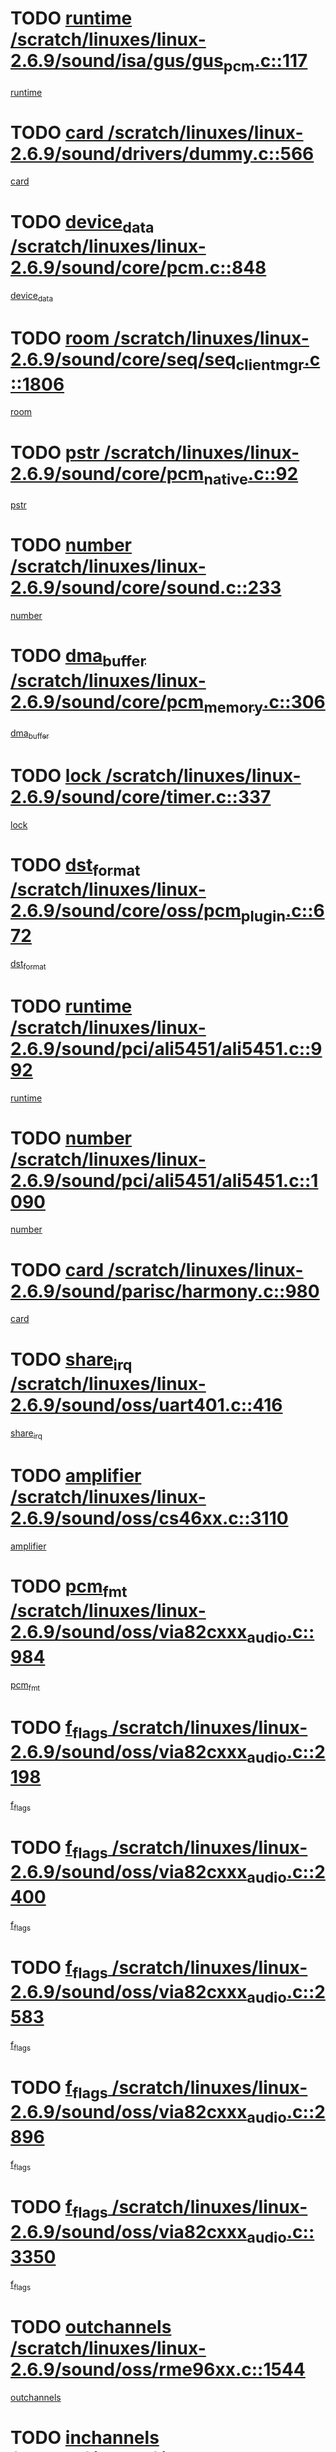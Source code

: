 * TODO [[view:/scratch/linuxes/linux-2.6.9/sound/isa/gus/gus_pcm.c::face=ovl-face1::linb=117::colb=5::cole=14][runtime /scratch/linuxes/linux-2.6.9/sound/isa/gus/gus_pcm.c::117]]
[[view:/scratch/linuxes/linux-2.6.9/sound/isa/gus/gus_pcm.c::face=ovl-face2::linb=106::colb=30::cole=39][runtime]]
* TODO [[view:/scratch/linuxes/linux-2.6.9/sound/drivers/dummy.c::face=ovl-face1::linb=566::colb=12::cole=17][card /scratch/linuxes/linux-2.6.9/sound/drivers/dummy.c::566]]
[[view:/scratch/linuxes/linux-2.6.9/sound/drivers/dummy.c::face=ovl-face2::linb=562::colb=20::cole=25][card]]
* TODO [[view:/scratch/linuxes/linux-2.6.9/sound/core/pcm.c::face=ovl-face1::linb=848::colb=27::cole=33][device_data /scratch/linuxes/linux-2.6.9/sound/core/pcm.c::848]]
[[view:/scratch/linuxes/linux-2.6.9/sound/core/pcm.c::face=ovl-face2::linb=846::colb=18::cole=24][device_data]]
* TODO [[view:/scratch/linuxes/linux-2.6.9/sound/core/seq/seq_clientmgr.c::face=ovl-face1::linb=1806::colb=5::cole=15][room /scratch/linuxes/linux-2.6.9/sound/core/seq/seq_clientmgr.c::1806]]
[[view:/scratch/linuxes/linux-2.6.9/sound/core/seq/seq_clientmgr.c::face=ovl-face2::linb=1804::colb=20::cole=30][room]]
* TODO [[view:/scratch/linuxes/linux-2.6.9/sound/core/pcm_native.c::face=ovl-face1::linb=92::colb=12::cole=21][pstr /scratch/linuxes/linux-2.6.9/sound/core/pcm_native.c::92]]
[[view:/scratch/linuxes/linux-2.6.9/sound/core/pcm_native.c::face=ovl-face2::linb=90::colb=23::cole=32][pstr]]
* TODO [[view:/scratch/linuxes/linux-2.6.9/sound/core/sound.c::face=ovl-face1::linb=233::colb=6::cole=10][number /scratch/linuxes/linux-2.6.9/sound/core/sound.c::233]]
[[view:/scratch/linuxes/linux-2.6.9/sound/core/sound.c::face=ovl-face2::linb=231::colb=37::cole=41][number]]
* TODO [[view:/scratch/linuxes/linux-2.6.9/sound/core/pcm_memory.c::face=ovl-face1::linb=306::colb=12::cole=21][dma_buffer /scratch/linuxes/linux-2.6.9/sound/core/pcm_memory.c::306]]
[[view:/scratch/linuxes/linux-2.6.9/sound/core/pcm_memory.c::face=ovl-face2::linb=305::colb=12::cole=21][dma_buffer]]
* TODO [[view:/scratch/linuxes/linux-2.6.9/sound/core/timer.c::face=ovl-face1::linb=337::colb=6::cole=11][lock /scratch/linuxes/linux-2.6.9/sound/core/timer.c::337]]
[[view:/scratch/linuxes/linux-2.6.9/sound/core/timer.c::face=ovl-face2::linb=334::colb=19::cole=24][lock]]
* TODO [[view:/scratch/linuxes/linux-2.6.9/sound/core/oss/pcm_plugin.c::face=ovl-face1::linb=672::colb=6::cole=12][dst_format /scratch/linuxes/linux-2.6.9/sound/core/oss/pcm_plugin.c::672]]
[[view:/scratch/linuxes/linux-2.6.9/sound/core/oss/pcm_plugin.c::face=ovl-face2::linb=666::colb=18::cole=24][dst_format]]
* TODO [[view:/scratch/linuxes/linux-2.6.9/sound/pci/ali5451/ali5451.c::face=ovl-face1::linb=992::colb=20::cole=37][runtime /scratch/linuxes/linux-2.6.9/sound/pci/ali5451/ali5451.c::992]]
[[view:/scratch/linuxes/linux-2.6.9/sound/pci/ali5451/ali5451.c::face=ovl-face2::linb=987::colb=11::cole=28][runtime]]
* TODO [[view:/scratch/linuxes/linux-2.6.9/sound/pci/ali5451/ali5451.c::face=ovl-face1::linb=1090::colb=5::cole=11][number /scratch/linuxes/linux-2.6.9/sound/pci/ali5451/ali5451.c::1090]]
[[view:/scratch/linuxes/linux-2.6.9/sound/pci/ali5451/ali5451.c::face=ovl-face2::linb=1089::colb=43::cole=49][number]]
* TODO [[view:/scratch/linuxes/linux-2.6.9/sound/parisc/harmony.c::face=ovl-face1::linb=980::colb=12::cole=19][card /scratch/linuxes/linux-2.6.9/sound/parisc/harmony.c::980]]
[[view:/scratch/linuxes/linux-2.6.9/sound/parisc/harmony.c::face=ovl-face2::linb=977::colb=20::cole=27][card]]
* TODO [[view:/scratch/linuxes/linux-2.6.9/sound/oss/uart401.c::face=ovl-face1::linb=416::colb=5::cole=9][share_irq /scratch/linuxes/linux-2.6.9/sound/oss/uart401.c::416]]
[[view:/scratch/linuxes/linux-2.6.9/sound/oss/uart401.c::face=ovl-face2::linb=414::colb=6::cole=10][share_irq]]
* TODO [[view:/scratch/linuxes/linux-2.6.9/sound/oss/cs46xx.c::face=ovl-face1::linb=3110::colb=5::cole=9][amplifier /scratch/linuxes/linux-2.6.9/sound/oss/cs46xx.c::3110]]
[[view:/scratch/linuxes/linux-2.6.9/sound/oss/cs46xx.c::face=ovl-face2::linb=3109::colb=9::cole=13][amplifier]]
* TODO [[view:/scratch/linuxes/linux-2.6.9/sound/oss/via82cxxx_audio.c::face=ovl-face1::linb=984::colb=9::cole=13][pcm_fmt /scratch/linuxes/linux-2.6.9/sound/oss/via82cxxx_audio.c::984]]
[[view:/scratch/linuxes/linux-2.6.9/sound/oss/via82cxxx_audio.c::face=ovl-face2::linb=982::colb=3::cole=7][pcm_fmt]]
* TODO [[view:/scratch/linuxes/linux-2.6.9/sound/oss/via82cxxx_audio.c::face=ovl-face1::linb=2198::colb=9::cole=13][f_flags /scratch/linuxes/linux-2.6.9/sound/oss/via82cxxx_audio.c::2198]]
[[view:/scratch/linuxes/linux-2.6.9/sound/oss/via82cxxx_audio.c::face=ovl-face2::linb=2194::colb=17::cole=21][f_flags]]
* TODO [[view:/scratch/linuxes/linux-2.6.9/sound/oss/via82cxxx_audio.c::face=ovl-face1::linb=2400::colb=9::cole=13][f_flags /scratch/linuxes/linux-2.6.9/sound/oss/via82cxxx_audio.c::2400]]
[[view:/scratch/linuxes/linux-2.6.9/sound/oss/via82cxxx_audio.c::face=ovl-face2::linb=2394::colb=17::cole=21][f_flags]]
* TODO [[view:/scratch/linuxes/linux-2.6.9/sound/oss/via82cxxx_audio.c::face=ovl-face1::linb=2583::colb=9::cole=13][f_flags /scratch/linuxes/linux-2.6.9/sound/oss/via82cxxx_audio.c::2583]]
[[view:/scratch/linuxes/linux-2.6.9/sound/oss/via82cxxx_audio.c::face=ovl-face2::linb=2578::colb=17::cole=21][f_flags]]
* TODO [[view:/scratch/linuxes/linux-2.6.9/sound/oss/via82cxxx_audio.c::face=ovl-face1::linb=2896::colb=9::cole=13][f_flags /scratch/linuxes/linux-2.6.9/sound/oss/via82cxxx_audio.c::2896]]
[[view:/scratch/linuxes/linux-2.6.9/sound/oss/via82cxxx_audio.c::face=ovl-face2::linb=2892::colb=17::cole=21][f_flags]]
* TODO [[view:/scratch/linuxes/linux-2.6.9/sound/oss/via82cxxx_audio.c::face=ovl-face1::linb=3350::colb=9::cole=13][f_flags /scratch/linuxes/linux-2.6.9/sound/oss/via82cxxx_audio.c::3350]]
[[view:/scratch/linuxes/linux-2.6.9/sound/oss/via82cxxx_audio.c::face=ovl-face2::linb=3345::colb=17::cole=21][f_flags]]
* TODO [[view:/scratch/linuxes/linux-2.6.9/sound/oss/rme96xx.c::face=ovl-face1::linb=1544::colb=4::cole=7][outchannels /scratch/linuxes/linux-2.6.9/sound/oss/rme96xx.c::1544]]
[[view:/scratch/linuxes/linux-2.6.9/sound/oss/rme96xx.c::face=ovl-face2::linb=1539::colb=17::cole=20][outchannels]]
* TODO [[view:/scratch/linuxes/linux-2.6.9/sound/oss/rme96xx.c::face=ovl-face1::linb=1609::colb=4::cole=7][inchannels /scratch/linuxes/linux-2.6.9/sound/oss/rme96xx.c::1609]]
[[view:/scratch/linuxes/linux-2.6.9/sound/oss/rme96xx.c::face=ovl-face2::linb=1604::colb=17::cole=20][inchannels]]
* TODO [[view:/scratch/linuxes/linux-2.6.9/drivers/ide/ide-tape.c::face=ovl-face1::linb=1631::colb=5::cole=19][next /scratch/linuxes/linux-2.6.9/drivers/ide/ide-tape.c::1631]]
[[view:/scratch/linuxes/linux-2.6.9/drivers/ide/ide-tape.c::face=ovl-face2::linb=1617::colb=26::cole=40][next]]
* TODO [[view:/scratch/linuxes/linux-2.6.9/drivers/ide/ide-io.c::face=ovl-face1::linb=1188::colb=5::cole=12][bi_sector /scratch/linuxes/linux-2.6.9/drivers/ide/ide-io.c::1188]]
[[view:/scratch/linuxes/linux-2.6.9/drivers/ide/ide-io.c::face=ovl-face2::linb=1185::colb=14::cole=21][bi_sector]]
* TODO [[view:/scratch/linuxes/linux-2.6.9/drivers/ide/pci/pdc202xx_old.c::face=ovl-face1::linb=649::colb=6::cole=10][INB /scratch/linuxes/linux-2.6.9/drivers/ide/pci/pdc202xx_old.c::649]]
[[view:/scratch/linuxes/linux-2.6.9/drivers/ide/pci/pdc202xx_old.c::face=ovl-face2::linb=647::colb=13::cole=17][INB]]
* TODO [[view:/scratch/linuxes/linux-2.6.9/drivers/message/fusion/mptbase.c::face=ovl-face1::linb=544::colb=7::cole=12][u /scratch/linuxes/linux-2.6.9/drivers/message/fusion/mptbase.c::544]]
[[view:/scratch/linuxes/linux-2.6.9/drivers/message/fusion/mptbase.c::face=ovl-face2::linb=491::colb=8::cole=13][u]]
* TODO [[view:/scratch/linuxes/linux-2.6.9/drivers/message/fusion/mptctl.c::face=ovl-face1::linb=360::colb=5::cole=10][ioc /scratch/linuxes/linux-2.6.9/drivers/message/fusion/mptctl.c::360]]
[[view:/scratch/linuxes/linux-2.6.9/drivers/message/fusion/mptctl.c::face=ovl-face2::linb=359::colb=4::cole=9][ioc]]
* TODO [[view:/scratch/linuxes/linux-2.6.9/drivers/message/fusion/mptctl.c::face=ovl-face1::linb=536::colb=6::cole=11][tmPtr /scratch/linuxes/linux-2.6.9/drivers/message/fusion/mptctl.c::536]]
[[view:/scratch/linuxes/linux-2.6.9/drivers/message/fusion/mptctl.c::face=ovl-face2::linb=529::colb=2::cole=7][tmPtr]]
* TODO [[view:/scratch/linuxes/linux-2.6.9/drivers/message/i2o/i2o_scsi.c::face=ovl-face1::linb=606::colb=15::cole=22][iop /scratch/linuxes/linux-2.6.9/drivers/message/i2o/i2o_scsi.c::606]]
[[view:/scratch/linuxes/linux-2.6.9/drivers/message/i2o/i2o_scsi.c::face=ovl-face2::linb=601::colb=5::cole=12][iop]]
* TODO [[view:/scratch/linuxes/linux-2.6.9/drivers/acpi/processor.c::face=ovl-face1::linb=1462::colb=6::cole=8][throttling /scratch/linuxes/linux-2.6.9/drivers/acpi/processor.c::1462]]
[[view:/scratch/linuxes/linux-2.6.9/drivers/acpi/processor.c::face=ovl-face2::linb=1458::colb=2::cole=4][throttling]]
[[view:/scratch/linuxes/linux-2.6.9/drivers/acpi/processor.c::face=ovl-face2::linb=1459::colb=2::cole=4][throttling]]
[[view:/scratch/linuxes/linux-2.6.9/drivers/acpi/processor.c::face=ovl-face2::linb=1460::colb=2::cole=4][throttling]]
* TODO [[view:/scratch/linuxes/linux-2.6.9/drivers/media/dvb/ttpci/av7110.c::face=ovl-face1::linb=1527::colb=13::cole=19][iobuf /scratch/linuxes/linux-2.6.9/drivers/media/dvb/ttpci/av7110.c::1527]]
[[view:/scratch/linuxes/linux-2.6.9/drivers/media/dvb/ttpci/av7110.c::face=ovl-face2::linb=1525::colb=13::cole=19][iobuf]]
* TODO [[view:/scratch/linuxes/linux-2.6.9/drivers/media/dvb/dvb-core/dvb_net.c::face=ovl-face1::linb=206::colb=5::cole=8][priv /scratch/linuxes/linux-2.6.9/drivers/media/dvb/dvb-core/dvb_net.c::206]]
[[view:/scratch/linuxes/linux-2.6.9/drivers/media/dvb/dvb-core/dvb_net.c::face=ovl-face2::linb=200::colb=52::cole=55][priv]]
* TODO [[view:/scratch/linuxes/linux-2.6.9/drivers/s390/block/dasd_proc.c::face=ovl-face1::linb=64::colb=5::cole=11][cdev /scratch/linuxes/linux-2.6.9/drivers/s390/block/dasd_proc.c::64]]
[[view:/scratch/linuxes/linux-2.6.9/drivers/s390/block/dasd_proc.c::face=ovl-face2::linb=62::colb=21::cole=27][cdev]]
* TODO [[view:/scratch/linuxes/linux-2.6.9/drivers/s390/block/dasd_proc.c::face=ovl-face1::linb=83::colb=10::cole=16][flags /scratch/linuxes/linux-2.6.9/drivers/s390/block/dasd_proc.c::83]]
[[view:/scratch/linuxes/linux-2.6.9/drivers/s390/block/dasd_proc.c::face=ovl-face2::linb=80::colb=34::cole=40][flags]]
* TODO [[view:/scratch/linuxes/linux-2.6.9/drivers/s390/block/dasd_ioctl.c::face=ovl-face1::linb=421::colb=5::cole=23][fill_info /scratch/linuxes/linux-2.6.9/drivers/s390/block/dasd_ioctl.c::421]]
[[view:/scratch/linuxes/linux-2.6.9/drivers/s390/block/dasd_ioctl.c::face=ovl-face2::linb=393::colb=6::cole=24][fill_info]]
* TODO [[view:/scratch/linuxes/linux-2.6.9/drivers/s390/char/tape_34xx.c::face=ovl-face1::linb=256::colb=6::cole=13][op /scratch/linuxes/linux-2.6.9/drivers/s390/char/tape_34xx.c::256]]
[[view:/scratch/linuxes/linux-2.6.9/drivers/s390/char/tape_34xx.c::face=ovl-face2::linb=252::colb=5::cole=12][op]]
* TODO [[view:/scratch/linuxes/linux-2.6.9/drivers/s390/scsi/zfcp_fsf.c::face=ovl-face1::linb=419::colb=6::cole=19][prefix /scratch/linuxes/linux-2.6.9/drivers/s390/scsi/zfcp_fsf.c::419]]
[[view:/scratch/linuxes/linux-2.6.9/drivers/s390/scsi/zfcp_fsf.c::face=ovl-face2::linb=345::colb=9::cole=22][prefix]]
* TODO [[view:/scratch/linuxes/linux-2.6.9/drivers/s390/scsi/zfcp_scsi.c::face=ovl-face1::linb=269::colb=22::cole=26][port /scratch/linuxes/linux-2.6.9/drivers/s390/scsi/zfcp_scsi.c::269]]
[[view:/scratch/linuxes/linux-2.6.9/drivers/s390/scsi/zfcp_scsi.c::face=ovl-face2::linb=266::colb=41::cole=45][port]]
* TODO [[view:/scratch/linuxes/linux-2.6.9/drivers/s390/net/ctctty.c::face=ovl-face1::linb=503::colb=6::cole=9][name /scratch/linuxes/linux-2.6.9/drivers/s390/net/ctctty.c::503]]
[[view:/scratch/linuxes/linux-2.6.9/drivers/s390/net/ctctty.c::face=ovl-face2::linb=501::colb=34::cole=37][name]]
* TODO [[view:/scratch/linuxes/linux-2.6.9/drivers/s390/net/ctcmain.c::face=ovl-face1::linb=2041::colb=6::cole=8][id /scratch/linuxes/linux-2.6.9/drivers/s390/net/ctcmain.c::2041]]
[[view:/scratch/linuxes/linux-2.6.9/drivers/s390/net/ctcmain.c::face=ovl-face2::linb=2039::colb=21::cole=23][id]]
* TODO [[view:/scratch/linuxes/linux-2.6.9/drivers/s390/net/ctcmain.c::face=ovl-face1::linb=2041::colb=6::cole=8][type /scratch/linuxes/linux-2.6.9/drivers/s390/net/ctcmain.c::2041]]
[[view:/scratch/linuxes/linux-2.6.9/drivers/s390/net/ctcmain.c::face=ovl-face2::linb=2039::colb=29::cole=31][type]]
* TODO [[view:/scratch/linuxes/linux-2.6.9/drivers/s390/net/netiucv.c::face=ovl-face1::linb=609::colb=6::cole=18][priv /scratch/linuxes/linux-2.6.9/drivers/s390/net/netiucv.c::609]]
[[view:/scratch/linuxes/linux-2.6.9/drivers/s390/net/netiucv.c::face=ovl-face2::linb=602::colb=54::cole=66][priv]]
* TODO [[view:/scratch/linuxes/linux-2.6.9/drivers/video/cg14.c::face=ovl-face1::linb=493::colb=5::cole=9][prom_node /scratch/linuxes/linux-2.6.9/drivers/video/cg14.c::493]]
[[view:/scratch/linuxes/linux-2.6.9/drivers/video/cg14.c::face=ovl-face2::linb=488::colb=32::cole=36][prom_node]]
* TODO [[view:/scratch/linuxes/linux-2.6.9/drivers/video/matrox/matroxfb_base.c::face=ovl-face1::linb=1932::colb=8::cole=11][node /scratch/linuxes/linux-2.6.9/drivers/video/matrox/matroxfb_base.c::1932]]
[[view:/scratch/linuxes/linux-2.6.9/drivers/video/matrox/matroxfb_base.c::face=ovl-face2::linb=1924::colb=11::cole=14][node]]
* TODO [[view:/scratch/linuxes/linux-2.6.9/drivers/video/epson1355fb.c::face=ovl-face1::linb=620::colb=5::cole=9][par /scratch/linuxes/linux-2.6.9/drivers/video/epson1355fb.c::620]]
[[view:/scratch/linuxes/linux-2.6.9/drivers/video/epson1355fb.c::face=ovl-face2::linb=611::colb=29::cole=33][par]]
* TODO [[view:/scratch/linuxes/linux-2.6.9/drivers/video/riva/fbdev.c::face=ovl-face1::linb=2057::colb=6::cole=10][par /scratch/linuxes/linux-2.6.9/drivers/video/riva/fbdev.c::2057]]
[[view:/scratch/linuxes/linux-2.6.9/drivers/video/riva/fbdev.c::face=ovl-face2::linb=2054::colb=44::cole=48][par]]
* TODO [[view:/scratch/linuxes/linux-2.6.9/drivers/video/console/fbcon.c::face=ovl-face1::linb=882::colb=23::cole=27][flags /scratch/linuxes/linux-2.6.9/drivers/video/console/fbcon.c::882]]
[[view:/scratch/linuxes/linux-2.6.9/drivers/video/console/fbcon.c::face=ovl-face2::linb=880::colb=11::cole=15][flags]]
* TODO [[view:/scratch/linuxes/linux-2.6.9/drivers/video/tgafb.c::face=ovl-face1::linb=1487::colb=6::cole=10][par /scratch/linuxes/linux-2.6.9/drivers/video/tgafb.c::1487]]
[[view:/scratch/linuxes/linux-2.6.9/drivers/video/tgafb.c::face=ovl-face2::linb=1485::colb=23::cole=27][par]]
* TODO [[view:/scratch/linuxes/linux-2.6.9/drivers/block/ataflop.c::face=ovl-face1::linb=1633::colb=7::cole=10][stretch /scratch/linuxes/linux-2.6.9/drivers/block/ataflop.c::1633]]
[[view:/scratch/linuxes/linux-2.6.9/drivers/block/ataflop.c::face=ovl-face2::linb=1626::colb=2::cole=5][stretch]]
* TODO [[view:/scratch/linuxes/linux-2.6.9/drivers/block/DAC960.c::face=ovl-face1::linb=2314::colb=10::cole=28][SCSI_InquiryData /scratch/linuxes/linux-2.6.9/drivers/block/DAC960.c::2314]]
[[view:/scratch/linuxes/linux-2.6.9/drivers/block/DAC960.c::face=ovl-face2::linb=2307::colb=28::cole=46][SCSI_InquiryData]]
* TODO [[view:/scratch/linuxes/linux-2.6.9/drivers/mtd/maps/integrator-flash.c::face=ovl-face1::linb=147::colb=6::cole=15][owner /scratch/linuxes/linux-2.6.9/drivers/mtd/maps/integrator-flash.c::147]]
[[view:/scratch/linuxes/linux-2.6.9/drivers/mtd/maps/integrator-flash.c::face=ovl-face2::linb=130::colb=1::cole=10][owner]]
* TODO [[view:/scratch/linuxes/linux-2.6.9/drivers/mtd/maps/pcmciamtd.c::face=ovl-face1::linb=862::colb=6::cole=10][next /scratch/linuxes/linux-2.6.9/drivers/mtd/maps/pcmciamtd.c::862]]
[[view:/scratch/linuxes/linux-2.6.9/drivers/mtd/maps/pcmciamtd.c::face=ovl-face2::linb=861::colb=13::cole=17][next]]
* TODO [[view:/scratch/linuxes/linux-2.6.9/drivers/char/n_hdlc.c::face=ovl-face1::linb=235::colb=5::cole=8][write_wait /scratch/linuxes/linux-2.6.9/drivers/char/n_hdlc.c::235]]
[[view:/scratch/linuxes/linux-2.6.9/drivers/char/n_hdlc.c::face=ovl-face2::linb=233::colb=25::cole=28][write_wait]]
* TODO [[view:/scratch/linuxes/linux-2.6.9/drivers/char/esp.c::face=ovl-face1::linb=1231::colb=6::cole=9][name /scratch/linuxes/linux-2.6.9/drivers/char/esp.c::1231]]
[[view:/scratch/linuxes/linux-2.6.9/drivers/char/esp.c::face=ovl-face2::linb=1228::colb=33::cole=36][name]]
* TODO [[view:/scratch/linuxes/linux-2.6.9/drivers/char/esp.c::face=ovl-face1::linb=1276::colb=6::cole=9][name /scratch/linuxes/linux-2.6.9/drivers/char/esp.c::1276]]
[[view:/scratch/linuxes/linux-2.6.9/drivers/char/esp.c::face=ovl-face2::linb=1273::colb=33::cole=36][name]]
* TODO [[view:/scratch/linuxes/linux-2.6.9/drivers/char/amiserial.c::face=ovl-face1::linb=870::colb=6::cole=9][name /scratch/linuxes/linux-2.6.9/drivers/char/amiserial.c::870]]
[[view:/scratch/linuxes/linux-2.6.9/drivers/char/amiserial.c::face=ovl-face2::linb=867::colb=33::cole=36][name]]
* TODO [[view:/scratch/linuxes/linux-2.6.9/drivers/char/amiserial.c::face=ovl-face1::linb=920::colb=6::cole=9][name /scratch/linuxes/linux-2.6.9/drivers/char/amiserial.c::920]]
[[view:/scratch/linuxes/linux-2.6.9/drivers/char/amiserial.c::face=ovl-face2::linb=917::colb=33::cole=36][name]]
* TODO [[view:/scratch/linuxes/linux-2.6.9/drivers/char/amiserial.c::face=ovl-face1::linb=2136::colb=5::cole=9][tlet /scratch/linuxes/linux-2.6.9/drivers/char/amiserial.c::2136]]
[[view:/scratch/linuxes/linux-2.6.9/drivers/char/amiserial.c::face=ovl-face2::linb=2130::colb=15::cole=19][tlet]]
* TODO [[view:/scratch/linuxes/linux-2.6.9/drivers/char/amiserial.c::face=ovl-face1::linb=627::colb=5::cole=14][termios /scratch/linuxes/linux-2.6.9/drivers/char/amiserial.c::627]]
[[view:/scratch/linuxes/linux-2.6.9/drivers/char/amiserial.c::face=ovl-face2::linb=623::colb=5::cole=14][termios]]
* TODO [[view:/scratch/linuxes/linux-2.6.9/drivers/char/riscom8.c::face=ovl-face1::linb=1156::colb=6::cole=9][name /scratch/linuxes/linux-2.6.9/drivers/char/riscom8.c::1156]]
[[view:/scratch/linuxes/linux-2.6.9/drivers/char/riscom8.c::face=ovl-face2::linb=1151::colb=29::cole=32][name]]
* TODO [[view:/scratch/linuxes/linux-2.6.9/drivers/char/riscom8.c::face=ovl-face1::linb=1230::colb=6::cole=9][name /scratch/linuxes/linux-2.6.9/drivers/char/riscom8.c::1230]]
[[view:/scratch/linuxes/linux-2.6.9/drivers/char/riscom8.c::face=ovl-face2::linb=1227::colb=29::cole=32][name]]
* TODO [[view:/scratch/linuxes/linux-2.6.9/drivers/char/drm/radeon_state.c::face=ovl-face1::linb=1756::colb=7::cole=15][sarea_priv /scratch/linuxes/linux-2.6.9/drivers/char/drm/radeon_state.c::1756]]
[[view:/scratch/linuxes/linux-2.6.9/drivers/char/drm/radeon_state.c::face=ovl-face2::linb=1747::colb=34::cole=42][sarea_priv]]
* TODO [[view:/scratch/linuxes/linux-2.6.9/drivers/char/drm/radeon_state.c::face=ovl-face1::linb=1987::colb=7::cole=15][sarea_priv /scratch/linuxes/linux-2.6.9/drivers/char/drm/radeon_state.c::1987]]
[[view:/scratch/linuxes/linux-2.6.9/drivers/char/drm/radeon_state.c::face=ovl-face2::linb=1978::colb=34::cole=42][sarea_priv]]
* TODO [[view:/scratch/linuxes/linux-2.6.9/drivers/char/cyclades.c::face=ovl-face1::linb=2725::colb=9::cole=13][line /scratch/linuxes/linux-2.6.9/drivers/char/cyclades.c::2725]]
[[view:/scratch/linuxes/linux-2.6.9/drivers/char/cyclades.c::face=ovl-face2::linb=2722::colb=36::cole=40][line]]
* TODO [[view:/scratch/linuxes/linux-2.6.9/drivers/char/cyclades.c::face=ovl-face1::linb=3140::colb=8::cole=17][termios /scratch/linuxes/linux-2.6.9/drivers/char/cyclades.c::3140]]
[[view:/scratch/linuxes/linux-2.6.9/drivers/char/cyclades.c::face=ovl-face2::linb=3135::colb=12::cole=21][termios]]
* TODO [[view:/scratch/linuxes/linux-2.6.9/drivers/char/cyclades.c::face=ovl-face1::linb=2878::colb=9::cole=12][name /scratch/linuxes/linux-2.6.9/drivers/char/cyclades.c::2878]]
[[view:/scratch/linuxes/linux-2.6.9/drivers/char/cyclades.c::face=ovl-face2::linb=2874::colb=36::cole=39][name]]
* TODO [[view:/scratch/linuxes/linux-2.6.9/drivers/char/cyclades.c::face=ovl-face1::linb=2963::colb=9::cole=12][name /scratch/linuxes/linux-2.6.9/drivers/char/cyclades.c::2963]]
[[view:/scratch/linuxes/linux-2.6.9/drivers/char/cyclades.c::face=ovl-face2::linb=2960::colb=36::cole=39][name]]
* TODO [[view:/scratch/linuxes/linux-2.6.9/drivers/char/isicom.c::face=ovl-face1::linb=1076::colb=6::cole=10][card /scratch/linuxes/linux-2.6.9/drivers/char/isicom.c::1076]]
[[view:/scratch/linuxes/linux-2.6.9/drivers/char/isicom.c::face=ovl-face2::linb=1073::colb=27::cole=31][card]]
* TODO [[view:/scratch/linuxes/linux-2.6.9/drivers/char/isicom.c::face=ovl-face1::linb=1157::colb=6::cole=9][name /scratch/linuxes/linux-2.6.9/drivers/char/isicom.c::1157]]
[[view:/scratch/linuxes/linux-2.6.9/drivers/char/isicom.c::face=ovl-face2::linb=1154::colb=33::cole=36][name]]
* TODO [[view:/scratch/linuxes/linux-2.6.9/drivers/char/isicom.c::face=ovl-face1::linb=1215::colb=6::cole=9][name /scratch/linuxes/linux-2.6.9/drivers/char/isicom.c::1215]]
[[view:/scratch/linuxes/linux-2.6.9/drivers/char/isicom.c::face=ovl-face2::linb=1212::colb=33::cole=36][name]]
* TODO [[view:/scratch/linuxes/linux-2.6.9/drivers/char/synclink.c::face=ovl-face1::linb=2071::colb=6::cole=9][name /scratch/linuxes/linux-2.6.9/drivers/char/synclink.c::2071]]
[[view:/scratch/linuxes/linux-2.6.9/drivers/char/synclink.c::face=ovl-face2::linb=2068::colb=31::cole=34][name]]
* TODO [[view:/scratch/linuxes/linux-2.6.9/drivers/char/synclink.c::face=ovl-face1::linb=2162::colb=6::cole=9][name /scratch/linuxes/linux-2.6.9/drivers/char/synclink.c::2162]]
[[view:/scratch/linuxes/linux-2.6.9/drivers/char/synclink.c::face=ovl-face2::linb=2159::colb=31::cole=34][name]]
* TODO [[view:/scratch/linuxes/linux-2.6.9/drivers/char/synclink.c::face=ovl-face1::linb=1395::colb=9::cole=18][hw_stopped /scratch/linuxes/linux-2.6.9/drivers/char/synclink.c::1395]]
[[view:/scratch/linuxes/linux-2.6.9/drivers/char/synclink.c::face=ovl-face2::linb=1391::colb=7::cole=16][hw_stopped]]
* TODO [[view:/scratch/linuxes/linux-2.6.9/drivers/char/synclink.c::face=ovl-face1::linb=1405::colb=9::cole=18][hw_stopped /scratch/linuxes/linux-2.6.9/drivers/char/synclink.c::1405]]
[[view:/scratch/linuxes/linux-2.6.9/drivers/char/synclink.c::face=ovl-face2::linb=1391::colb=7::cole=16][hw_stopped]]
* TODO [[view:/scratch/linuxes/linux-2.6.9/drivers/char/mxser.c::face=ovl-face1::linb=839::colb=6::cole=9][driver_data /scratch/linuxes/linux-2.6.9/drivers/char/mxser.c::839]]
[[view:/scratch/linuxes/linux-2.6.9/drivers/char/mxser.c::face=ovl-face2::linb=836::colb=53::cole=56][driver_data]]
* TODO [[view:/scratch/linuxes/linux-2.6.9/drivers/char/mxser.c::face=ovl-face1::linb=907::colb=6::cole=9][driver_data /scratch/linuxes/linux-2.6.9/drivers/char/mxser.c::907]]
[[view:/scratch/linuxes/linux-2.6.9/drivers/char/mxser.c::face=ovl-face2::linb=904::colb=53::cole=56][driver_data]]
* TODO [[view:/scratch/linuxes/linux-2.6.9/drivers/char/serial167.c::face=ovl-face1::linb=1160::colb=9::cole=12][name /scratch/linuxes/linux-2.6.9/drivers/char/serial167.c::1160]]
[[view:/scratch/linuxes/linux-2.6.9/drivers/char/serial167.c::face=ovl-face2::linb=1157::colb=36::cole=39][name]]
* TODO [[view:/scratch/linuxes/linux-2.6.9/drivers/char/serial167.c::face=ovl-face1::linb=1226::colb=9::cole=12][name /scratch/linuxes/linux-2.6.9/drivers/char/serial167.c::1226]]
[[view:/scratch/linuxes/linux-2.6.9/drivers/char/serial167.c::face=ovl-face2::linb=1222::colb=36::cole=39][name]]
* TODO [[view:/scratch/linuxes/linux-2.6.9/drivers/char/serial167.c::face=ovl-face1::linb=1138::colb=5::cole=14][termios /scratch/linuxes/linux-2.6.9/drivers/char/serial167.c::1138]]
[[view:/scratch/linuxes/linux-2.6.9/drivers/char/serial167.c::face=ovl-face2::linb=922::colb=12::cole=21][termios]]
* TODO [[view:/scratch/linuxes/linux-2.6.9/drivers/char/specialix.c::face=ovl-face1::linb=1497::colb=6::cole=9][name /scratch/linuxes/linux-2.6.9/drivers/char/specialix.c::1497]]
[[view:/scratch/linuxes/linux-2.6.9/drivers/char/specialix.c::face=ovl-face2::linb=1492::colb=29::cole=32][name]]
* TODO [[view:/scratch/linuxes/linux-2.6.9/drivers/char/specialix.c::face=ovl-face1::linb=1569::colb=6::cole=9][name /scratch/linuxes/linux-2.6.9/drivers/char/specialix.c::1569]]
[[view:/scratch/linuxes/linux-2.6.9/drivers/char/specialix.c::face=ovl-face2::linb=1566::colb=29::cole=32][name]]
* TODO [[view:/scratch/linuxes/linux-2.6.9/drivers/char/pcmcia/synclink_cs.c::face=ovl-face1::linb=1765::colb=6::cole=9][driver_data /scratch/linuxes/linux-2.6.9/drivers/char/pcmcia/synclink_cs.c::1765]]
[[view:/scratch/linuxes/linux-2.6.9/drivers/char/pcmcia/synclink_cs.c::face=ovl-face2::linb=1757::colb=36::cole=39][driver_data]]
* TODO [[view:/scratch/linuxes/linux-2.6.9/drivers/char/pcmcia/synclink_cs.c::face=ovl-face1::linb=1697::colb=6::cole=9][name /scratch/linuxes/linux-2.6.9/drivers/char/pcmcia/synclink_cs.c::1697]]
[[view:/scratch/linuxes/linux-2.6.9/drivers/char/pcmcia/synclink_cs.c::face=ovl-face2::linb=1694::colb=33::cole=36][name]]
* TODO [[view:/scratch/linuxes/linux-2.6.9/drivers/char/pcmcia/synclink_cs.c::face=ovl-face1::linb=1260::colb=8::cole=17][hw_stopped /scratch/linuxes/linux-2.6.9/drivers/char/pcmcia/synclink_cs.c::1260]]
[[view:/scratch/linuxes/linux-2.6.9/drivers/char/pcmcia/synclink_cs.c::face=ovl-face2::linb=1256::colb=6::cole=15][hw_stopped]]
* TODO [[view:/scratch/linuxes/linux-2.6.9/drivers/char/pcmcia/synclink_cs.c::face=ovl-face1::linb=1270::colb=8::cole=17][hw_stopped /scratch/linuxes/linux-2.6.9/drivers/char/pcmcia/synclink_cs.c::1270]]
[[view:/scratch/linuxes/linux-2.6.9/drivers/char/pcmcia/synclink_cs.c::face=ovl-face2::linb=1256::colb=6::cole=15][hw_stopped]]
* TODO [[view:/scratch/linuxes/linux-2.6.9/drivers/char/ip2main.c::face=ovl-face1::linb=1617::colb=7::cole=10][closing /scratch/linuxes/linux-2.6.9/drivers/char/ip2main.c::1617]]
[[view:/scratch/linuxes/linux-2.6.9/drivers/char/ip2main.c::face=ovl-face2::linb=1597::colb=1::cole=4][closing]]
* TODO [[view:/scratch/linuxes/linux-2.6.9/drivers/char/vme_scc.c::face=ovl-face1::linb=547::colb=5::cole=17][hw_stopped /scratch/linuxes/linux-2.6.9/drivers/char/vme_scc.c::547]]
[[view:/scratch/linuxes/linux-2.6.9/drivers/char/vme_scc.c::face=ovl-face2::linb=541::colb=3::cole=15][hw_stopped]]
* TODO [[view:/scratch/linuxes/linux-2.6.9/drivers/char/vme_scc.c::face=ovl-face1::linb=547::colb=5::cole=17][stopped /scratch/linuxes/linux-2.6.9/drivers/char/vme_scc.c::547]]
[[view:/scratch/linuxes/linux-2.6.9/drivers/char/vme_scc.c::face=ovl-face2::linb=540::colb=33::cole=45][stopped]]
* TODO [[view:/scratch/linuxes/linux-2.6.9/drivers/char/synclinkmp.c::face=ovl-face1::linb=995::colb=6::cole=9][name /scratch/linuxes/linux-2.6.9/drivers/char/synclinkmp.c::995]]
[[view:/scratch/linuxes/linux-2.6.9/drivers/char/synclinkmp.c::face=ovl-face2::linb=992::colb=24::cole=27][name]]
* TODO [[view:/scratch/linuxes/linux-2.6.9/drivers/char/synclinkmp.c::face=ovl-face1::linb=1084::colb=6::cole=9][name /scratch/linuxes/linux-2.6.9/drivers/char/synclinkmp.c::1084]]
[[view:/scratch/linuxes/linux-2.6.9/drivers/char/synclinkmp.c::face=ovl-face2::linb=1081::colb=24::cole=27][name]]
* TODO [[view:/scratch/linuxes/linux-2.6.9/drivers/char/ser_a2232.c::face=ovl-face1::linb=601::colb=56::cole=68][hw_stopped /scratch/linuxes/linux-2.6.9/drivers/char/ser_a2232.c::601]]
[[view:/scratch/linuxes/linux-2.6.9/drivers/char/ser_a2232.c::face=ovl-face2::linb=587::colb=7::cole=19][hw_stopped]]
* TODO [[view:/scratch/linuxes/linux-2.6.9/drivers/char/ser_a2232.c::face=ovl-face1::linb=601::colb=56::cole=68][stopped /scratch/linuxes/linux-2.6.9/drivers/char/ser_a2232.c::601]]
[[view:/scratch/linuxes/linux-2.6.9/drivers/char/ser_a2232.c::face=ovl-face2::linb=586::colb=7::cole=19][stopped]]
* TODO [[view:/scratch/linuxes/linux-2.6.9/drivers/scsi/ini9100u.c::face=ovl-face1::linb=690::colb=5::cole=9][result /scratch/linuxes/linux-2.6.9/drivers/scsi/ini9100u.c::690]]
[[view:/scratch/linuxes/linux-2.6.9/drivers/scsi/ini9100u.c::face=ovl-face2::linb=688::colb=1::cole=5][result]]
* TODO [[view:/scratch/linuxes/linux-2.6.9/drivers/scsi/eata_pio.c::face=ovl-face1::linb=505::colb=6::cole=8][pid /scratch/linuxes/linux-2.6.9/drivers/scsi/eata_pio.c::505]]
[[view:/scratch/linuxes/linux-2.6.9/drivers/scsi/eata_pio.c::face=ovl-face2::linb=503::colb=73::cole=75][pid]]
* TODO [[view:/scratch/linuxes/linux-2.6.9/drivers/scsi/ncr53c8xx.c::face=ovl-face1::linb=5363::colb=7::cole=9][lp /scratch/linuxes/linux-2.6.9/drivers/scsi/ncr53c8xx.c::5363]]
[[view:/scratch/linuxes/linux-2.6.9/drivers/scsi/ncr53c8xx.c::face=ovl-face2::linb=5357::colb=18::cole=20][lp]]
* TODO [[view:/scratch/linuxes/linux-2.6.9/drivers/scsi/ncr53c8xx.c::face=ovl-face1::linb=4469::colb=5::cole=12][link_ccb /scratch/linuxes/linux-2.6.9/drivers/scsi/ncr53c8xx.c::4469]]
[[view:/scratch/linuxes/linux-2.6.9/drivers/scsi/ncr53c8xx.c::face=ovl-face2::linb=4436::colb=12::cole=19][link_ccb]]
* TODO [[view:/scratch/linuxes/linux-2.6.9/drivers/scsi/arm/acornscsi.c::face=ovl-face1::linb=2254::colb=29::cole=40][device /scratch/linuxes/linux-2.6.9/drivers/scsi/arm/acornscsi.c::2254]]
[[view:/scratch/linuxes/linux-2.6.9/drivers/scsi/arm/acornscsi.c::face=ovl-face2::linb=2209::colb=12::cole=23][device]]
* TODO [[view:/scratch/linuxes/linux-2.6.9/drivers/scsi/fdomain.c::face=ovl-face1::linb=974::colb=30::cole=34][dev /scratch/linuxes/linux-2.6.9/drivers/scsi/fdomain.c::974]]
[[view:/scratch/linuxes/linux-2.6.9/drivers/scsi/fdomain.c::face=ovl-face2::linb=961::colb=27::cole=31][dev]]
* TODO [[view:/scratch/linuxes/linux-2.6.9/drivers/scsi/imm.c::face=ovl-face1::linb=746::colb=6::cole=9][device /scratch/linuxes/linux-2.6.9/drivers/scsi/imm.c::746]]
[[view:/scratch/linuxes/linux-2.6.9/drivers/scsi/imm.c::face=ovl-face2::linb=743::colb=26::cole=29][device]]
* TODO [[view:/scratch/linuxes/linux-2.6.9/drivers/scsi/sg.c::face=ovl-face1::linb=1291::colb=12::cole=15][header /scratch/linuxes/linux-2.6.9/drivers/scsi/sg.c::1291]]
[[view:/scratch/linuxes/linux-2.6.9/drivers/scsi/sg.c::face=ovl-face2::linb=1251::colb=1::cole=4][header]]
[[view:/scratch/linuxes/linux-2.6.9/drivers/scsi/sg.c::face=ovl-face2::linb=1252::colb=32::cole=35][header]]
* TODO [[view:/scratch/linuxes/linux-2.6.9/drivers/scsi/sg.c::face=ovl-face1::linb=1167::colb=18::cole=21][vm_start /scratch/linuxes/linux-2.6.9/drivers/scsi/sg.c::1167]]
[[view:/scratch/linuxes/linux-2.6.9/drivers/scsi/sg.c::face=ovl-face2::linb=1164::colb=38::cole=41][vm_start]]
* TODO [[view:/scratch/linuxes/linux-2.6.9/drivers/scsi/sg.c::face=ovl-face1::linb=1167::colb=18::cole=21][vm_end /scratch/linuxes/linux-2.6.9/drivers/scsi/sg.c::1167]]
[[view:/scratch/linuxes/linux-2.6.9/drivers/scsi/sg.c::face=ovl-face2::linb=1164::colb=24::cole=27][vm_end]]
* TODO [[view:/scratch/linuxes/linux-2.6.9/drivers/scsi/fd_mcs.c::face=ovl-face1::linb=1318::colb=5::cole=10][device /scratch/linuxes/linux-2.6.9/drivers/scsi/fd_mcs.c::1318]]
[[view:/scratch/linuxes/linux-2.6.9/drivers/scsi/fd_mcs.c::face=ovl-face2::linb=1311::colb=27::cole=32][device]]
* TODO [[view:/scratch/linuxes/linux-2.6.9/drivers/scsi/fd_mcs.c::face=ovl-face1::linb=1202::colb=6::cole=11][host /scratch/linuxes/linux-2.6.9/drivers/scsi/fd_mcs.c::1202]]
[[view:/scratch/linuxes/linux-2.6.9/drivers/scsi/fd_mcs.c::face=ovl-face2::linb=1200::colb=27::cole=32][host]]
* TODO [[view:/scratch/linuxes/linux-2.6.9/drivers/scsi/cpqfcTSworker.c::face=ovl-face1::linb=2889::colb=40::cole=58][hostdata /scratch/linuxes/linux-2.6.9/drivers/scsi/cpqfcTSworker.c::2889]]
[[view:/scratch/linuxes/linux-2.6.9/drivers/scsi/cpqfcTSworker.c::face=ovl-face2::linb=2887::colb=20::cole=38][hostdata]]
* TODO [[view:/scratch/linuxes/linux-2.6.9/drivers/scsi/pci2220i.c::face=ovl-face1::linb=1353::colb=6::cole=21][device /scratch/linuxes/linux-2.6.9/drivers/scsi/pci2220i.c::1353]]
[[view:/scratch/linuxes/linux-2.6.9/drivers/scsi/pci2220i.c::face=ovl-face2::linb=1337::colb=26::cole=41][device]]
* TODO [[view:/scratch/linuxes/linux-2.6.9/drivers/scsi/libata-core.c::face=ovl-face1::linb=2515::colb=8::cole=10][ap /scratch/linuxes/linux-2.6.9/drivers/scsi/libata-core.c::2515]]
[[view:/scratch/linuxes/linux-2.6.9/drivers/scsi/libata-core.c::face=ovl-face2::linb=2511::colb=23::cole=25][ap]]
* TODO [[view:/scratch/linuxes/linux-2.6.9/drivers/scsi/megaraid/megaraid_mm.c::face=ovl-face1::linb=944::colb=5::cole=12][pthru_dma_pool /scratch/linuxes/linux-2.6.9/drivers/scsi/megaraid/megaraid_mm.c::944]]
[[view:/scratch/linuxes/linux-2.6.9/drivers/scsi/megaraid/megaraid_mm.c::face=ovl-face2::linb=941::colb=5::cole=12][pthru_dma_pool]]
* TODO [[view:/scratch/linuxes/linux-2.6.9/drivers/scsi/sd.c::face=ovl-face1::linb=260::colb=6::cole=9][timeout /scratch/linuxes/linux-2.6.9/drivers/scsi/sd.c::260]]
[[view:/scratch/linuxes/linux-2.6.9/drivers/scsi/sd.c::face=ovl-face2::linb=220::colb=11::cole=14][timeout]]
* TODO [[view:/scratch/linuxes/linux-2.6.9/drivers/scsi/tmscsim.c::face=ovl-face1::linb=1069::colb=9::cole=23][pcmd /scratch/linuxes/linux-2.6.9/drivers/scsi/tmscsim.c::1069]]
[[view:/scratch/linuxes/linux-2.6.9/drivers/scsi/tmscsim.c::face=ovl-face2::linb=1067::colb=9::cole=23][pcmd]]
* TODO [[view:/scratch/linuxes/linux-2.6.9/drivers/scsi/3w-xxxx.c::face=ovl-face1::linb=1237::colb=7::cole=13][registers /scratch/linuxes/linux-2.6.9/drivers/scsi/3w-xxxx.c::1237]]
[[view:/scratch/linuxes/linux-2.6.9/drivers/scsi/3w-xxxx.c::face=ovl-face2::linb=1187::colb=26::cole=32][registers]]
* TODO [[view:/scratch/linuxes/linux-2.6.9/drivers/scsi/ips.c::face=ovl-face1::linb=2905::colb=7::cole=20][cmnd /scratch/linuxes/linux-2.6.9/drivers/scsi/ips.c::2905]]
[[view:/scratch/linuxes/linux-2.6.9/drivers/scsi/ips.c::face=ovl-face2::linb=2885::colb=13::cole=26][cmnd]]
* TODO [[view:/scratch/linuxes/linux-2.6.9/drivers/scsi/ips.c::face=ovl-face1::linb=2917::colb=7::cole=20][cmnd /scratch/linuxes/linux-2.6.9/drivers/scsi/ips.c::2917]]
[[view:/scratch/linuxes/linux-2.6.9/drivers/scsi/ips.c::face=ovl-face2::linb=2885::colb=13::cole=26][cmnd]]
* TODO [[view:/scratch/linuxes/linux-2.6.9/drivers/scsi/ips.c::face=ovl-face1::linb=3419::colb=8::cole=21][cmnd /scratch/linuxes/linux-2.6.9/drivers/scsi/ips.c::3419]]
[[view:/scratch/linuxes/linux-2.6.9/drivers/scsi/ips.c::face=ovl-face2::linb=3405::colb=29::cole=42][cmnd]]
* TODO [[view:/scratch/linuxes/linux-2.6.9/drivers/scsi/ips.c::face=ovl-face1::linb=3427::colb=8::cole=21][cmnd /scratch/linuxes/linux-2.6.9/drivers/scsi/ips.c::3427]]
[[view:/scratch/linuxes/linux-2.6.9/drivers/scsi/ips.c::face=ovl-face2::linb=3405::colb=29::cole=42][cmnd]]
* TODO [[view:/scratch/linuxes/linux-2.6.9/drivers/scsi/53c7xx.c::face=ovl-face1::linb=3074::colb=4::cole=15][host /scratch/linuxes/linux-2.6.9/drivers/scsi/53c7xx.c::3074]]
[[view:/scratch/linuxes/linux-2.6.9/drivers/scsi/53c7xx.c::face=ovl-face2::linb=3052::colb=29::cole=40][host]]
* TODO [[view:/scratch/linuxes/linux-2.6.9/drivers/atm/he.c::face=ovl-face1::linb=2001::colb=7::cole=15][vci /scratch/linuxes/linux-2.6.9/drivers/atm/he.c::2001]]
[[view:/scratch/linuxes/linux-2.6.9/drivers/atm/he.c::face=ovl-face2::linb=2000::colb=36::cole=44][vci]]
* TODO [[view:/scratch/linuxes/linux-2.6.9/drivers/atm/he.c::face=ovl-face1::linb=2001::colb=7::cole=15][vpi /scratch/linuxes/linux-2.6.9/drivers/atm/he.c::2001]]
[[view:/scratch/linuxes/linux-2.6.9/drivers/atm/he.c::face=ovl-face2::linb=2000::colb=21::cole=29][vpi]]
* TODO [[view:/scratch/linuxes/linux-2.6.9/drivers/atm/he.c::face=ovl-face1::linb=2519::colb=6::cole=12][tx_waitq /scratch/linuxes/linux-2.6.9/drivers/atm/he.c::2519]]
[[view:/scratch/linuxes/linux-2.6.9/drivers/atm/he.c::face=ovl-face2::linb=2341::colb=22::cole=28][tx_waitq]]
* TODO [[view:/scratch/linuxes/linux-2.6.9/drivers/cpufreq/cpufreq.c::face=ovl-face1::linb=205::colb=7::cole=21][setpolicy /scratch/linuxes/linux-2.6.9/drivers/cpufreq/cpufreq.c::205]]
[[view:/scratch/linuxes/linux-2.6.9/drivers/cpufreq/cpufreq.c::face=ovl-face2::linb=193::colb=5::cole=19][setpolicy]]
* TODO [[view:/scratch/linuxes/linux-2.6.9/drivers/isdn/hisax/l3dss1.c::face=ovl-face1::linb=2216::colb=15::cole=17][prot /scratch/linuxes/linux-2.6.9/drivers/isdn/hisax/l3dss1.c::2216]]
[[view:/scratch/linuxes/linux-2.6.9/drivers/isdn/hisax/l3dss1.c::face=ovl-face2::linb=2212::colb=7::cole=9][prot]]
* TODO [[view:/scratch/linuxes/linux-2.6.9/drivers/isdn/hisax/l3dss1.c::face=ovl-face1::linb=2221::colb=11::cole=13][prot /scratch/linuxes/linux-2.6.9/drivers/isdn/hisax/l3dss1.c::2221]]
[[view:/scratch/linuxes/linux-2.6.9/drivers/isdn/hisax/l3dss1.c::face=ovl-face2::linb=2212::colb=7::cole=9][prot]]
* TODO [[view:/scratch/linuxes/linux-2.6.9/drivers/isdn/hisax/hfc_usb.c::face=ovl-face1::linb=745::colb=7::cole=19][truesize /scratch/linuxes/linux-2.6.9/drivers/isdn/hisax/hfc_usb.c::745]]
[[view:/scratch/linuxes/linux-2.6.9/drivers/isdn/hisax/hfc_usb.c::face=ovl-face2::linb=743::colb=53::cole=65][truesize]]
* TODO [[view:/scratch/linuxes/linux-2.6.9/drivers/isdn/hisax/l3ni1.c::face=ovl-face1::linb=2071::colb=15::cole=17][prot /scratch/linuxes/linux-2.6.9/drivers/isdn/hisax/l3ni1.c::2071]]
[[view:/scratch/linuxes/linux-2.6.9/drivers/isdn/hisax/l3ni1.c::face=ovl-face2::linb=2067::colb=7::cole=9][prot]]
* TODO [[view:/scratch/linuxes/linux-2.6.9/drivers/isdn/hisax/l3ni1.c::face=ovl-face1::linb=2076::colb=11::cole=13][prot /scratch/linuxes/linux-2.6.9/drivers/isdn/hisax/l3ni1.c::2076]]
[[view:/scratch/linuxes/linux-2.6.9/drivers/isdn/hisax/l3ni1.c::face=ovl-face2::linb=2067::colb=7::cole=9][prot]]
* TODO [[view:/scratch/linuxes/linux-2.6.9/drivers/isdn/hardware/eicon/debug.c::face=ovl-face1::linb=1939::colb=12::cole=30][DivaSTraceLibraryStop /scratch/linuxes/linux-2.6.9/drivers/isdn/hardware/eicon/debug.c::1939]]
[[view:/scratch/linuxes/linux-2.6.9/drivers/isdn/hardware/eicon/debug.c::face=ovl-face2::linb=1935::colb=13::cole=31][DivaSTraceLibraryStop]]
* TODO [[view:/scratch/linuxes/linux-2.6.9/drivers/ieee1394/sbp2.c::face=ovl-face1::linb=2702::colb=5::cole=12][hi /scratch/linuxes/linux-2.6.9/drivers/ieee1394/sbp2.c::2702]]
[[view:/scratch/linuxes/linux-2.6.9/drivers/ieee1394/sbp2.c::face=ovl-face2::linb=2696::colb=33::cole=40][hi]]
* TODO [[view:/scratch/linuxes/linux-2.6.9/drivers/ieee1394/eth1394.c::face=ovl-face1::linb=683::colb=6::cole=13][priv /scratch/linuxes/linux-2.6.9/drivers/ieee1394/eth1394.c::683]]
[[view:/scratch/linuxes/linux-2.6.9/drivers/ieee1394/eth1394.c::face=ovl-face2::linb=675::colb=53::cole=60][priv]]
* TODO [[view:/scratch/linuxes/linux-2.6.9/drivers/serial/mcfserial.c::face=ovl-face1::linb=754::colb=6::cole=9][name /scratch/linuxes/linux-2.6.9/drivers/serial/mcfserial.c::754]]
[[view:/scratch/linuxes/linux-2.6.9/drivers/serial/mcfserial.c::face=ovl-face2::linb=751::colb=33::cole=36][name]]
* TODO [[view:/scratch/linuxes/linux-2.6.9/drivers/serial/68328serial.c::face=ovl-face1::linb=771::colb=6::cole=9][name /scratch/linuxes/linux-2.6.9/drivers/serial/68328serial.c::771]]
[[view:/scratch/linuxes/linux-2.6.9/drivers/serial/68328serial.c::face=ovl-face2::linb=768::colb=33::cole=36][name]]
* TODO [[view:/scratch/linuxes/linux-2.6.9/drivers/serial/68360serial.c::face=ovl-face1::linb=1028::colb=6::cole=9][name /scratch/linuxes/linux-2.6.9/drivers/serial/68360serial.c::1028]]
[[view:/scratch/linuxes/linux-2.6.9/drivers/serial/68360serial.c::face=ovl-face2::linb=1025::colb=33::cole=36][name]]
* TODO [[view:/scratch/linuxes/linux-2.6.9/drivers/serial/68360serial.c::face=ovl-face1::linb=1066::colb=6::cole=9][name /scratch/linuxes/linux-2.6.9/drivers/serial/68360serial.c::1066]]
[[view:/scratch/linuxes/linux-2.6.9/drivers/serial/68360serial.c::face=ovl-face2::linb=1063::colb=33::cole=36][name]]
* TODO [[view:/scratch/linuxes/linux-2.6.9/drivers/serial/68360serial.c::face=ovl-face1::linb=767::colb=5::cole=14][termios /scratch/linuxes/linux-2.6.9/drivers/serial/68360serial.c::767]]
[[view:/scratch/linuxes/linux-2.6.9/drivers/serial/68360serial.c::face=ovl-face2::linb=763::colb=5::cole=14][termios]]
* TODO [[view:/scratch/linuxes/linux-2.6.9/drivers/sbus/char/vfc_i2c.c::face=ovl-face1::linb=117::colb=4::cole=7][instance /scratch/linuxes/linux-2.6.9/drivers/sbus/char/vfc_i2c.c::117]]
[[view:/scratch/linuxes/linux-2.6.9/drivers/sbus/char/vfc_i2c.c::face=ovl-face2::linb=116::colb=9::cole=12][instance]]
* TODO [[view:/scratch/linuxes/linux-2.6.9/drivers/pci/msi.c::face=ovl-face1::linb=707::colb=25::cole=28][irq /scratch/linuxes/linux-2.6.9/drivers/pci/msi.c::707]]
[[view:/scratch/linuxes/linux-2.6.9/drivers/pci/msi.c::face=ovl-face2::linb=704::colb=17::cole=20][irq]]
* TODO [[view:/scratch/linuxes/linux-2.6.9/drivers/pci/hotplug/cpqphp_pci.c::face=ovl-face1::linb=250::colb=6::cole=29][size /scratch/linuxes/linux-2.6.9/drivers/pci/hotplug/cpqphp_pci.c::250]]
[[view:/scratch/linuxes/linux-2.6.9/drivers/pci/hotplug/cpqphp_pci.c::face=ovl-face2::linb=246::colb=8::cole=31][size]]
* TODO [[view:/scratch/linuxes/linux-2.6.9/drivers/pci/hotplug/cpqphp_pci.c::face=ovl-face1::linb=292::colb=5::cole=28][size /scratch/linuxes/linux-2.6.9/drivers/pci/hotplug/cpqphp_pci.c::292]]
[[view:/scratch/linuxes/linux-2.6.9/drivers/pci/hotplug/cpqphp_pci.c::face=ovl-face2::linb=246::colb=8::cole=31][size]]
* TODO [[view:/scratch/linuxes/linux-2.6.9/drivers/pci/hotplug/cpqphp_pci.c::face=ovl-face1::linb=266::colb=8::cole=31][slots /scratch/linuxes/linux-2.6.9/drivers/pci/hotplug/cpqphp_pci.c::266]]
[[view:/scratch/linuxes/linux-2.6.9/drivers/pci/hotplug/cpqphp_pci.c::face=ovl-face2::linb=258::colb=10::cole=33][slots]]
* TODO [[view:/scratch/linuxes/linux-2.6.9/drivers/pci/hotplug/cpqphp_pci.c::face=ovl-face1::linb=280::colb=9::cole=32][slots /scratch/linuxes/linux-2.6.9/drivers/pci/hotplug/cpqphp_pci.c::280]]
[[view:/scratch/linuxes/linux-2.6.9/drivers/pci/hotplug/cpqphp_pci.c::face=ovl-face2::linb=258::colb=10::cole=33][slots]]
* TODO [[view:/scratch/linuxes/linux-2.6.9/drivers/pci/hotplug/cpqphp_pci.c::face=ovl-face1::linb=285::colb=8::cole=31][slots /scratch/linuxes/linux-2.6.9/drivers/pci/hotplug/cpqphp_pci.c::285]]
[[view:/scratch/linuxes/linux-2.6.9/drivers/pci/hotplug/cpqphp_pci.c::face=ovl-face2::linb=258::colb=10::cole=33][slots]]
* TODO [[view:/scratch/linuxes/linux-2.6.9/drivers/pci/hotplug/shpchp_ctrl.c::face=ovl-face1::linb=2242::colb=5::cole=11][bus /scratch/linuxes/linux-2.6.9/drivers/pci/hotplug/shpchp_ctrl.c::2242]]
[[view:/scratch/linuxes/linux-2.6.9/drivers/pci/hotplug/shpchp_ctrl.c::face=ovl-face2::linb=2236::colb=25::cole=31][bus]]
* TODO [[view:/scratch/linuxes/linux-2.6.9/drivers/pci/hotplug/shpchp_ctrl.c::face=ovl-face1::linb=2242::colb=5::cole=11][device /scratch/linuxes/linux-2.6.9/drivers/pci/hotplug/shpchp_ctrl.c::2242]]
[[view:/scratch/linuxes/linux-2.6.9/drivers/pci/hotplug/shpchp_ctrl.c::face=ovl-face2::linb=2236::colb=38::cole=44][device]]
* TODO [[view:/scratch/linuxes/linux-2.6.9/drivers/pci/hotplug/shpchp_ctrl.c::face=ovl-face1::linb=2151::colb=5::cole=11][ctrl /scratch/linuxes/linux-2.6.9/drivers/pci/hotplug/shpchp_ctrl.c::2151]]
[[view:/scratch/linuxes/linux-2.6.9/drivers/pci/hotplug/shpchp_ctrl.c::face=ovl-face2::linb=2127::colb=24::cole=30][ctrl]]
* TODO [[view:/scratch/linuxes/linux-2.6.9/drivers/pci/hotplug/shpchp_ctrl.c::face=ovl-face1::linb=2664::colb=23::cole=31][next /scratch/linuxes/linux-2.6.9/drivers/pci/hotplug/shpchp_ctrl.c::2664]]
[[view:/scratch/linuxes/linux-2.6.9/drivers/pci/hotplug/shpchp_ctrl.c::face=ovl-face2::linb=2514::colb=2::cole=10][next]]
* TODO [[view:/scratch/linuxes/linux-2.6.9/drivers/pci/hotplug/ibmphp_pci.c::face=ovl-face1::linb=1397::colb=6::cole=9][busno /scratch/linuxes/linux-2.6.9/drivers/pci/hotplug/ibmphp_pci.c::1397]]
[[view:/scratch/linuxes/linux-2.6.9/drivers/pci/hotplug/ibmphp_pci.c::face=ovl-face2::linb=1395::colb=30::cole=33][busno]]
* TODO [[view:/scratch/linuxes/linux-2.6.9/drivers/pci/hotplug/cpqphp_core.c::face=ovl-face1::linb=578::colb=5::cole=9][device /scratch/linuxes/linux-2.6.9/drivers/pci/hotplug/cpqphp_core.c::578]]
[[view:/scratch/linuxes/linux-2.6.9/drivers/pci/hotplug/cpqphp_core.c::face=ovl-face2::linb=576::colb=11::cole=15][device]]
* TODO [[view:/scratch/linuxes/linux-2.6.9/drivers/pci/hotplug/cpci_hotplug_pci.c::face=ovl-face1::linb=479::colb=4::cole=7][hdr_type /scratch/linuxes/linux-2.6.9/drivers/pci/hotplug/cpci_hotplug_pci.c::479]]
[[view:/scratch/linuxes/linux-2.6.9/drivers/pci/hotplug/cpci_hotplug_pci.c::face=ovl-face2::linb=472::colb=4::cole=7][hdr_type]]
* TODO [[view:/scratch/linuxes/linux-2.6.9/drivers/pci/hotplug/cpci_hotplug_pci.c::face=ovl-face1::linb=538::colb=4::cole=7][node /scratch/linuxes/linux-2.6.9/drivers/pci/hotplug/cpci_hotplug_pci.c::538]]
[[view:/scratch/linuxes/linux-2.6.9/drivers/pci/hotplug/cpci_hotplug_pci.c::face=ovl-face2::linb=535::colb=11::cole=14][node]]
* TODO [[view:/scratch/linuxes/linux-2.6.9/drivers/pci/hotplug/cpqphp_ctrl.c::face=ovl-face1::linb=2716::colb=23::cole=31][next /scratch/linuxes/linux-2.6.9/drivers/pci/hotplug/cpqphp_ctrl.c::2716]]
[[view:/scratch/linuxes/linux-2.6.9/drivers/pci/hotplug/cpqphp_ctrl.c::face=ovl-face2::linb=2592::colb=2::cole=10][next]]
* TODO [[view:/scratch/linuxes/linux-2.6.9/drivers/pci/hotplug/cpqphp_ctrl.c::face=ovl-face1::linb=2614::colb=6::cole=14][length /scratch/linuxes/linux-2.6.9/drivers/pci/hotplug/cpqphp_ctrl.c::2614]]
[[view:/scratch/linuxes/linux-2.6.9/drivers/pci/hotplug/cpqphp_ctrl.c::face=ovl-face2::linb=2542::colb=5::cole=13][length]]
* TODO [[view:/scratch/linuxes/linux-2.6.9/drivers/pci/hotplug/cpqphp_ctrl.c::face=ovl-face1::linb=2638::colb=6::cole=16][length /scratch/linuxes/linux-2.6.9/drivers/pci/hotplug/cpqphp_ctrl.c::2638]]
[[view:/scratch/linuxes/linux-2.6.9/drivers/pci/hotplug/cpqphp_ctrl.c::face=ovl-face2::linb=2545::colb=5::cole=15][length]]
* TODO [[view:/scratch/linuxes/linux-2.6.9/drivers/pci/hotplug/cpqphp_ctrl.c::face=ovl-face1::linb=2596::colb=6::cole=13][length /scratch/linuxes/linux-2.6.9/drivers/pci/hotplug/cpqphp_ctrl.c::2596]]
[[view:/scratch/linuxes/linux-2.6.9/drivers/pci/hotplug/cpqphp_ctrl.c::face=ovl-face2::linb=2539::colb=5::cole=12][length]]
* TODO [[view:/scratch/linuxes/linux-2.6.9/drivers/pci/hotplug/cpqphp_ctrl.c::face=ovl-face1::linb=2940::colb=9::cole=16][length /scratch/linuxes/linux-2.6.9/drivers/pci/hotplug/cpqphp_ctrl.c::2940]]
[[view:/scratch/linuxes/linux-2.6.9/drivers/pci/hotplug/cpqphp_ctrl.c::face=ovl-face2::linb=2936::colb=24::cole=31][length]]
* TODO [[view:/scratch/linuxes/linux-2.6.9/drivers/pci/hotplug/cpqphp_ctrl.c::face=ovl-face1::linb=2596::colb=6::cole=13][base /scratch/linuxes/linux-2.6.9/drivers/pci/hotplug/cpqphp_ctrl.c::2596]]
[[view:/scratch/linuxes/linux-2.6.9/drivers/pci/hotplug/cpqphp_ctrl.c::face=ovl-face2::linb=2538::colb=42::cole=49][base]]
* TODO [[view:/scratch/linuxes/linux-2.6.9/drivers/pci/hotplug/cpqphp_ctrl.c::face=ovl-face1::linb=2940::colb=9::cole=16][base /scratch/linuxes/linux-2.6.9/drivers/pci/hotplug/cpqphp_ctrl.c::2940]]
[[view:/scratch/linuxes/linux-2.6.9/drivers/pci/hotplug/cpqphp_ctrl.c::face=ovl-face2::linb=2936::colb=9::cole=16][base]]
* TODO [[view:/scratch/linuxes/linux-2.6.9/drivers/pci/hotplug/cpqphp_ctrl.c::face=ovl-face1::linb=2596::colb=6::cole=13][next /scratch/linuxes/linux-2.6.9/drivers/pci/hotplug/cpqphp_ctrl.c::2596]]
[[view:/scratch/linuxes/linux-2.6.9/drivers/pci/hotplug/cpqphp_ctrl.c::face=ovl-face2::linb=2539::colb=22::cole=29][next]]
* TODO [[view:/scratch/linuxes/linux-2.6.9/drivers/pci/hotplug/cpqphp_ctrl.c::face=ovl-face1::linb=2940::colb=9::cole=16][next /scratch/linuxes/linux-2.6.9/drivers/pci/hotplug/cpqphp_ctrl.c::2940]]
[[view:/scratch/linuxes/linux-2.6.9/drivers/pci/hotplug/cpqphp_ctrl.c::face=ovl-face2::linb=2936::colb=41::cole=48][next]]
* TODO [[view:/scratch/linuxes/linux-2.6.9/drivers/pci/hotplug/cpqphp_ctrl.c::face=ovl-face1::linb=2638::colb=6::cole=16][base /scratch/linuxes/linux-2.6.9/drivers/pci/hotplug/cpqphp_ctrl.c::2638]]
[[view:/scratch/linuxes/linux-2.6.9/drivers/pci/hotplug/cpqphp_ctrl.c::face=ovl-face2::linb=2544::colb=42::cole=52][base]]
* TODO [[view:/scratch/linuxes/linux-2.6.9/drivers/pci/hotplug/cpqphp_ctrl.c::face=ovl-face1::linb=2638::colb=6::cole=16][next /scratch/linuxes/linux-2.6.9/drivers/pci/hotplug/cpqphp_ctrl.c::2638]]
[[view:/scratch/linuxes/linux-2.6.9/drivers/pci/hotplug/cpqphp_ctrl.c::face=ovl-face2::linb=2545::colb=25::cole=35][next]]
* TODO [[view:/scratch/linuxes/linux-2.6.9/drivers/pci/hotplug/cpqphp_ctrl.c::face=ovl-face1::linb=2614::colb=6::cole=14][base /scratch/linuxes/linux-2.6.9/drivers/pci/hotplug/cpqphp_ctrl.c::2614]]
[[view:/scratch/linuxes/linux-2.6.9/drivers/pci/hotplug/cpqphp_ctrl.c::face=ovl-face2::linb=2541::colb=42::cole=50][base]]
* TODO [[view:/scratch/linuxes/linux-2.6.9/drivers/pci/hotplug/cpqphp_ctrl.c::face=ovl-face1::linb=2614::colb=6::cole=14][next /scratch/linuxes/linux-2.6.9/drivers/pci/hotplug/cpqphp_ctrl.c::2614]]
[[view:/scratch/linuxes/linux-2.6.9/drivers/pci/hotplug/cpqphp_ctrl.c::face=ovl-face2::linb=2542::colb=23::cole=31][next]]
* TODO [[view:/scratch/linuxes/linux-2.6.9/drivers/pci/hotplug/pciehp_ctrl.c::face=ovl-face1::linb=1805::colb=5::cole=11][bus /scratch/linuxes/linux-2.6.9/drivers/pci/hotplug/pciehp_ctrl.c::1805]]
[[view:/scratch/linuxes/linux-2.6.9/drivers/pci/hotplug/pciehp_ctrl.c::face=ovl-face2::linb=1799::colb=25::cole=31][bus]]
* TODO [[view:/scratch/linuxes/linux-2.6.9/drivers/pci/hotplug/pciehp_ctrl.c::face=ovl-face1::linb=1805::colb=5::cole=11][device /scratch/linuxes/linux-2.6.9/drivers/pci/hotplug/pciehp_ctrl.c::1805]]
[[view:/scratch/linuxes/linux-2.6.9/drivers/pci/hotplug/pciehp_ctrl.c::face=ovl-face2::linb=1799::colb=38::cole=44][device]]
* TODO [[view:/scratch/linuxes/linux-2.6.9/drivers/pci/hotplug/pciehp_ctrl.c::face=ovl-face1::linb=1714::colb=5::cole=11][ctrl /scratch/linuxes/linux-2.6.9/drivers/pci/hotplug/pciehp_ctrl.c::1714]]
[[view:/scratch/linuxes/linux-2.6.9/drivers/pci/hotplug/pciehp_ctrl.c::face=ovl-face2::linb=1690::colb=24::cole=30][ctrl]]
* TODO [[view:/scratch/linuxes/linux-2.6.9/drivers/pci/hotplug/pciehp_ctrl.c::face=ovl-face1::linb=1732::colb=6::cole=18][pci_dev /scratch/linuxes/linux-2.6.9/drivers/pci/hotplug/pciehp_ctrl.c::1732]]
[[view:/scratch/linuxes/linux-2.6.9/drivers/pci/hotplug/pciehp_ctrl.c::face=ovl-face2::linb=1729::colb=27::cole=39][pci_dev]]
* TODO [[view:/scratch/linuxes/linux-2.6.9/drivers/pci/hotplug/pciehp_ctrl.c::face=ovl-face1::linb=2203::colb=22::cole=30][next /scratch/linuxes/linux-2.6.9/drivers/pci/hotplug/pciehp_ctrl.c::2203]]
[[view:/scratch/linuxes/linux-2.6.9/drivers/pci/hotplug/pciehp_ctrl.c::face=ovl-face2::linb=2092::colb=1::cole=9][next]]
* TODO [[view:/scratch/linuxes/linux-2.6.9/drivers/net/tlan.c::face=ovl-face1::linb=565::colb=5::cole=9][dev /scratch/linuxes/linux-2.6.9/drivers/net/tlan.c::565]]
[[view:/scratch/linuxes/linux-2.6.9/drivers/net/tlan.c::face=ovl-face2::linb=558::colb=22::cole=26][dev]]
* TODO [[view:/scratch/linuxes/linux-2.6.9/drivers/net/znet.c::face=ovl-face1::linb=615::colb=5::cole=8][priv /scratch/linuxes/linux-2.6.9/drivers/net/znet.c::615]]
[[view:/scratch/linuxes/linux-2.6.9/drivers/net/znet.c::face=ovl-face2::linb=610::colb=29::cole=32][priv]]
* TODO [[view:/scratch/linuxes/linux-2.6.9/drivers/net/wan/sdla_chdlc.c::face=ovl-face1::linb=606::colb=5::cole=11][private /scratch/linuxes/linux-2.6.9/drivers/net/wan/sdla_chdlc.c::606]]
[[view:/scratch/linuxes/linux-2.6.9/drivers/net/wan/sdla_chdlc.c::face=ovl-face2::linb=599::colb=16::cole=22][private]]
* TODO [[view:/scratch/linuxes/linux-2.6.9/drivers/net/wan/sdlamain.c::face=ovl-face1::linb=1125::colb=7::cole=11][hw /scratch/linuxes/linux-2.6.9/drivers/net/wan/sdlamain.c::1125]]
[[view:/scratch/linuxes/linux-2.6.9/drivers/net/wan/sdlamain.c::face=ovl-face2::linb=1036::colb=4::cole=8][hw]]
* TODO [[view:/scratch/linuxes/linux-2.6.9/drivers/net/wan/sdlamain.c::face=ovl-face1::linb=1083::colb=16::cole=20][hw /scratch/linuxes/linux-2.6.9/drivers/net/wan/sdlamain.c::1083]]
[[view:/scratch/linuxes/linux-2.6.9/drivers/net/wan/sdlamain.c::face=ovl-face2::linb=1044::colb=23::cole=27][hw]]
* TODO [[view:/scratch/linuxes/linux-2.6.9/drivers/net/wan/wanpipe_multppp.c::face=ovl-face1::linb=467::colb=5::cole=11][private /scratch/linuxes/linux-2.6.9/drivers/net/wan/wanpipe_multppp.c::467]]
[[view:/scratch/linuxes/linux-2.6.9/drivers/net/wan/wanpipe_multppp.c::face=ovl-face2::linb=460::colb=16::cole=22][private]]
* TODO [[view:/scratch/linuxes/linux-2.6.9/drivers/net/wan/sdla_ppp.c::face=ovl-face1::linb=457::colb=6::cole=12][private /scratch/linuxes/linux-2.6.9/drivers/net/wan/sdla_ppp.c::457]]
[[view:/scratch/linuxes/linux-2.6.9/drivers/net/wan/sdla_ppp.c::face=ovl-face2::linb=450::colb=16::cole=22][private]]
* TODO [[view:/scratch/linuxes/linux-2.6.9/drivers/net/depca.c::face=ovl-face1::linb=1252::colb=5::cole=8][base_addr /scratch/linuxes/linux-2.6.9/drivers/net/depca.c::1252]]
[[view:/scratch/linuxes/linux-2.6.9/drivers/net/depca.c::face=ovl-face2::linb=1250::colb=17::cole=20][base_addr]]
* TODO [[view:/scratch/linuxes/linux-2.6.9/drivers/net/au1000_eth.c::face=ovl-face1::linb=882::colb=6::cole=9][priv /scratch/linuxes/linux-2.6.9/drivers/net/au1000_eth.c::882]]
[[view:/scratch/linuxes/linux-2.6.9/drivers/net/au1000_eth.c::face=ovl-face2::linb=878::colb=56::cole=59][priv]]
* TODO [[view:/scratch/linuxes/linux-2.6.9/drivers/net/defxx.c::face=ovl-face1::linb=440::colb=30::cole=34][dev /scratch/linuxes/linux-2.6.9/drivers/net/defxx.c::440]]
[[view:/scratch/linuxes/linux-2.6.9/drivers/net/defxx.c::face=ovl-face2::linb=436::colb=22::cole=26][dev]]
* TODO [[view:/scratch/linuxes/linux-2.6.9/drivers/net/sunlance.c::face=ovl-face1::linb=1502::colb=5::cole=7][lregs /scratch/linuxes/linux-2.6.9/drivers/net/sunlance.c::1502]]
[[view:/scratch/linuxes/linux-2.6.9/drivers/net/sunlance.c::face=ovl-face2::linb=1345::colb=5::cole=7][lregs]]
* TODO [[view:/scratch/linuxes/linux-2.6.9/drivers/net/pcnet32.c::face=ovl-face1::linb=1253::colb=9::cole=10][read_csr /scratch/linuxes/linux-2.6.9/drivers/net/pcnet32.c::1253]]
[[view:/scratch/linuxes/linux-2.6.9/drivers/net/pcnet32.c::face=ovl-face2::linb=1049::colb=19::cole=20][read_csr]]
[[view:/scratch/linuxes/linux-2.6.9/drivers/net/pcnet32.c::face=ovl-face2::linb=1049::colb=46::cole=47][read_csr]]
* TODO [[view:/scratch/linuxes/linux-2.6.9/drivers/net/pcnet32.c::face=ovl-face1::linb=1285::colb=8::cole=12][dev /scratch/linuxes/linux-2.6.9/drivers/net/pcnet32.c::1285]]
[[view:/scratch/linuxes/linux-2.6.9/drivers/net/pcnet32.c::face=ovl-face2::linb=1231::colb=25::cole=29][dev]]
* TODO [[view:/scratch/linuxes/linux-2.6.9/drivers/net/wireless/arlan-proc.c::face=ovl-face1::linb=621::colb=5::cole=8][procname /scratch/linuxes/linux-2.6.9/drivers/net/wireless/arlan-proc.c::621]]
[[view:/scratch/linuxes/linux-2.6.9/drivers/net/wireless/arlan-proc.c::face=ovl-face2::linb=420::colb=10::cole=13][procname]]
* TODO [[view:/scratch/linuxes/linux-2.6.9/drivers/net/ibm_emac/ibm_emac_mal.c::face=ovl-face1::linb=396::colb=12::cole=15][tx_virt_addr /scratch/linuxes/linux-2.6.9/drivers/net/ibm_emac/ibm_emac_mal.c::396]]
[[view:/scratch/linuxes/linux-2.6.9/drivers/net/ibm_emac/ibm_emac_mal.c::face=ovl-face2::linb=297::colb=5::cole=8][tx_virt_addr]]
* TODO [[view:/scratch/linuxes/linux-2.6.9/drivers/net/ibm_emac/ibm_emac_core.c::face=ovl-face1::linb=1901::colb=11::cole=15][irq /scratch/linuxes/linux-2.6.9/drivers/net/ibm_emac/ibm_emac_core.c::1901]]
[[view:/scratch/linuxes/linux-2.6.9/drivers/net/ibm_emac/ibm_emac_core.c::face=ovl-face2::linb=1730::colb=1::cole=5][irq]]
* TODO [[view:/scratch/linuxes/linux-2.6.9/drivers/net/hp100.c::face=ovl-face1::linb=2199::colb=5::cole=8][priv /scratch/linuxes/linux-2.6.9/drivers/net/hp100.c::2199]]
[[view:/scratch/linuxes/linux-2.6.9/drivers/net/hp100.c::face=ovl-face2::linb=2194::colb=53::cole=56][priv]]
* TODO [[view:/scratch/linuxes/linux-2.6.9/drivers/net/pci-skeleton.c::face=ovl-face1::linb=769::colb=9::cole=12][priv /scratch/linuxes/linux-2.6.9/drivers/net/pci-skeleton.c::769]]
[[view:/scratch/linuxes/linux-2.6.9/drivers/net/pci-skeleton.c::face=ovl-face2::linb=766::colb=6::cole=9][priv]]
* TODO [[view:/scratch/linuxes/linux-2.6.9/drivers/net/pci-skeleton.c::face=ovl-face1::linb=1822::colb=9::cole=11][mmio_addr /scratch/linuxes/linux-2.6.9/drivers/net/pci-skeleton.c::1822]]
[[view:/scratch/linuxes/linux-2.6.9/drivers/net/pci-skeleton.c::face=ovl-face2::linb=1818::colb=16::cole=18][mmio_addr]]
* TODO [[view:/scratch/linuxes/linux-2.6.9/drivers/net/pci-skeleton.c::face=ovl-face1::linb=1609::colb=9::cole=12][name /scratch/linuxes/linux-2.6.9/drivers/net/pci-skeleton.c::1609]]
[[view:/scratch/linuxes/linux-2.6.9/drivers/net/pci-skeleton.c::face=ovl-face2::linb=1607::colb=2::cole=5][name]]
* TODO [[view:/scratch/linuxes/linux-2.6.9/drivers/net/tokenring/3c359.c::face=ovl-face1::linb=1052::colb=6::cole=9][priv /scratch/linuxes/linux-2.6.9/drivers/net/tokenring/3c359.c::1052]]
[[view:/scratch/linuxes/linux-2.6.9/drivers/net/tokenring/3c359.c::face=ovl-face2::linb=1048::colb=51::cole=54][priv]]
* TODO [[view:/scratch/linuxes/linux-2.6.9/drivers/net/tokenring/tms380tr.c::face=ovl-face1::linb=1357::colb=7::cole=15][size /scratch/linuxes/linux-2.6.9/drivers/net/tokenring/tms380tr.c::1357]]
[[view:/scratch/linuxes/linux-2.6.9/drivers/net/tokenring/tms380tr.c::face=ovl-face2::linb=1296::colb=10::cole=18][size]]
* TODO [[view:/scratch/linuxes/linux-2.6.9/drivers/net/tokenring/tms380tr.c::face=ovl-face1::linb=1363::colb=5::cole=13][size /scratch/linuxes/linux-2.6.9/drivers/net/tokenring/tms380tr.c::1363]]
[[view:/scratch/linuxes/linux-2.6.9/drivers/net/tokenring/tms380tr.c::face=ovl-face2::linb=1296::colb=10::cole=18][size]]
* TODO [[view:/scratch/linuxes/linux-2.6.9/drivers/net/8139too.c::face=ovl-face1::linb=2096::colb=9::cole=12][name /scratch/linuxes/linux-2.6.9/drivers/net/8139too.c::2096]]
[[view:/scratch/linuxes/linux-2.6.9/drivers/net/8139too.c::face=ovl-face2::linb=2094::colb=3::cole=6][name]]
* TODO [[view:/scratch/linuxes/linux-2.6.9/drivers/net/pcmcia/xirc2ps_cs.c::face=ovl-face1::linb=1734::colb=38::cole=41][base_addr /scratch/linuxes/linux-2.6.9/drivers/net/pcmcia/xirc2ps_cs.c::1734]]
[[view:/scratch/linuxes/linux-2.6.9/drivers/net/pcmcia/xirc2ps_cs.c::face=ovl-face2::linb=1731::colb=22::cole=25][base_addr]]
* TODO [[view:/scratch/linuxes/linux-2.6.9/drivers/net/pcmcia/nmclan_cs.c::face=ovl-face1::linb=1109::colb=6::cole=9][base_addr /scratch/linuxes/linux-2.6.9/drivers/net/pcmcia/nmclan_cs.c::1109]]
[[view:/scratch/linuxes/linux-2.6.9/drivers/net/pcmcia/nmclan_cs.c::face=ovl-face2::linb=1105::colb=20::cole=23][base_addr]]
* TODO [[view:/scratch/linuxes/linux-2.6.9/drivers/net/fc/iph5526.c::face=ovl-face1::linb=3806::colb=7::cole=9][base_addr /scratch/linuxes/linux-2.6.9/drivers/net/fc/iph5526.c::3806]]
[[view:/scratch/linuxes/linux-2.6.9/drivers/net/fc/iph5526.c::face=ovl-face2::linb=3783::colb=2::cole=4][base_addr]]
* TODO [[view:/scratch/linuxes/linux-2.6.9/drivers/net/ariadne.c::face=ovl-face1::linb=427::colb=8::cole=11][base_addr /scratch/linuxes/linux-2.6.9/drivers/net/ariadne.c::427]]
[[view:/scratch/linuxes/linux-2.6.9/drivers/net/ariadne.c::face=ovl-face2::linb=422::colb=56::cole=59][base_addr]]
* TODO [[view:/scratch/linuxes/linux-2.6.9/drivers/net/rrunner.c::face=ovl-face1::linb=225::colb=5::cole=9][dev /scratch/linuxes/linux-2.6.9/drivers/net/rrunner.c::225]]
[[view:/scratch/linuxes/linux-2.6.9/drivers/net/rrunner.c::face=ovl-face2::linb=114::colb=22::cole=26][dev]]
* TODO [[view:/scratch/linuxes/linux-2.6.9/drivers/net/bonding/bond_main.c::face=ovl-face1::linb=3874::colb=3::cole=11][priv /scratch/linuxes/linux-2.6.9/drivers/net/bonding/bond_main.c::3874]]
[[view:/scratch/linuxes/linux-2.6.9/drivers/net/bonding/bond_main.c::face=ovl-face2::linb=3868::colb=24::cole=32][priv]]
* TODO [[view:/scratch/linuxes/linux-2.6.9/drivers/net/bonding/bond_main.c::face=ovl-face1::linb=3954::colb=38::cole=46][priv /scratch/linuxes/linux-2.6.9/drivers/net/bonding/bond_main.c::3954]]
[[view:/scratch/linuxes/linux-2.6.9/drivers/net/bonding/bond_main.c::face=ovl-face2::linb=3948::colb=24::cole=32][priv]]
* TODO [[view:/scratch/linuxes/linux-2.6.9/drivers/net/eexpress.c::face=ovl-face1::linb=1620::colb=7::cole=10][dmi_addr /scratch/linuxes/linux-2.6.9/drivers/net/eexpress.c::1620]]
[[view:/scratch/linuxes/linux-2.6.9/drivers/net/eexpress.c::face=ovl-face2::linb=1619::colb=43::cole=46][dmi_addr]]
* TODO [[view:/scratch/linuxes/linux-2.6.9/drivers/net/r8169.c::face=ovl-face1::linb=1085::colb=8::cole=11][priv /scratch/linuxes/linux-2.6.9/drivers/net/r8169.c::1085]]
[[view:/scratch/linuxes/linux-2.6.9/drivers/net/r8169.c::face=ovl-face2::linb=1083::colb=6::cole=9][priv]]
* TODO [[view:/scratch/linuxes/linux-2.6.9/drivers/net/tulip/dmfe.c::face=ovl-face1::linb=745::colb=6::cole=9][base_addr /scratch/linuxes/linux-2.6.9/drivers/net/tulip/dmfe.c::745]]
[[view:/scratch/linuxes/linux-2.6.9/drivers/net/tulip/dmfe.c::face=ovl-face2::linb=740::colb=24::cole=27][base_addr]]
* TODO [[view:/scratch/linuxes/linux-2.6.9/drivers/net/tulip/de2104x.c::face=ovl-face1::linb=2090::colb=6::cole=9][priv /scratch/linuxes/linux-2.6.9/drivers/net/tulip/de2104x.c::2090]]
[[view:/scratch/linuxes/linux-2.6.9/drivers/net/tulip/de2104x.c::face=ovl-face2::linb=2088::colb=25::cole=28][priv]]
* TODO [[view:/scratch/linuxes/linux-2.6.9/drivers/net/sonic.c::face=ovl-face1::linb=171::colb=5::cole=8][base_addr /scratch/linuxes/linux-2.6.9/drivers/net/sonic.c::171]]
[[view:/scratch/linuxes/linux-2.6.9/drivers/net/sonic.c::face=ovl-face2::linb=167::colb=26::cole=29][base_addr]]
* TODO [[view:/scratch/linuxes/linux-2.6.9/drivers/net/hamradio/yam.c::face=ovl-face1::linb=924::colb=6::cole=9][priv /scratch/linuxes/linux-2.6.9/drivers/net/hamradio/yam.c::924]]
[[view:/scratch/linuxes/linux-2.6.9/drivers/net/hamradio/yam.c::face=ovl-face2::linb=922::colb=43::cole=46][priv]]
* TODO [[view:/scratch/linuxes/linux-2.6.9/drivers/net/hamradio/yam.c::face=ovl-face1::linb=866::colb=6::cole=9][base_addr /scratch/linuxes/linux-2.6.9/drivers/net/hamradio/yam.c::866]]
[[view:/scratch/linuxes/linux-2.6.9/drivers/net/hamradio/yam.c::face=ovl-face2::linb=864::colb=67::cole=70][base_addr]]
* TODO [[view:/scratch/linuxes/linux-2.6.9/drivers/net/hamradio/yam.c::face=ovl-face1::linb=866::colb=6::cole=9][name /scratch/linuxes/linux-2.6.9/drivers/net/hamradio/yam.c::866]]
[[view:/scratch/linuxes/linux-2.6.9/drivers/net/hamradio/yam.c::face=ovl-face2::linb=864::colb=56::cole=59][name]]
* TODO [[view:/scratch/linuxes/linux-2.6.9/drivers/net/hamradio/yam.c::face=ovl-face1::linb=866::colb=6::cole=9][irq /scratch/linuxes/linux-2.6.9/drivers/net/hamradio/yam.c::866]]
[[view:/scratch/linuxes/linux-2.6.9/drivers/net/hamradio/yam.c::face=ovl-face2::linb=864::colb=83::cole=86][irq]]
* TODO [[view:/scratch/linuxes/linux-2.6.9/drivers/net/hamradio/mkiss.c::face=ovl-face1::linb=183::colb=5::cole=8][dev /scratch/linuxes/linux-2.6.9/drivers/net/hamradio/mkiss.c::183]]
[[view:/scratch/linuxes/linux-2.6.9/drivers/net/hamradio/mkiss.c::face=ovl-face2::linb=181::colb=1::cole=4][dev]]
* TODO [[view:/scratch/linuxes/linux-2.6.9/drivers/i2c/chips/rtc8564.c::face=ovl-face1::linb=92::colb=14::cole=20][addr /scratch/linuxes/linux-2.6.9/drivers/i2c/chips/rtc8564.c::92]]
[[view:/scratch/linuxes/linux-2.6.9/drivers/i2c/chips/rtc8564.c::face=ovl-face2::linb=86::colb=3::cole=9][addr]]
[[view:/scratch/linuxes/linux-2.6.9/drivers/i2c/chips/rtc8564.c::face=ovl-face2::linb=87::colb=3::cole=9][addr]]
* TODO [[view:/scratch/linuxes/linux-2.6.9/drivers/usb/media/ibmcam.c::face=ovl-face1::linb=403::colb=8::cole=11][vpic /scratch/linuxes/linux-2.6.9/drivers/usb/media/ibmcam.c::403]]
[[view:/scratch/linuxes/linux-2.6.9/drivers/usb/media/ibmcam.c::face=ovl-face2::linb=396::colb=24::cole=27][vpic]]
* TODO [[view:/scratch/linuxes/linux-2.6.9/drivers/usb/media/ov511.c::face=ovl-face1::linb=5977::colb=5::cole=7][cbuf /scratch/linuxes/linux-2.6.9/drivers/usb/media/ov511.c::5977]]
[[view:/scratch/linuxes/linux-2.6.9/drivers/usb/media/ov511.c::face=ovl-face2::linb=5970::colb=5::cole=7][cbuf]]
* TODO [[view:/scratch/linuxes/linux-2.6.9/drivers/usb/media/ov511.c::face=ovl-face1::linb=6020::colb=5::cole=7][dev /scratch/linuxes/linux-2.6.9/drivers/usb/media/ov511.c::6020]]
[[view:/scratch/linuxes/linux-2.6.9/drivers/usb/media/ov511.c::face=ovl-face2::linb=6017::colb=1::cole=3][dev]]
* TODO [[view:/scratch/linuxes/linux-2.6.9/drivers/usb/media/usbvideo.c::face=ovl-face1::linb=1908::colb=6::cole=9][debug /scratch/linuxes/linux-2.6.9/drivers/usb/media/usbvideo.c::1908]]
[[view:/scratch/linuxes/linux-2.6.9/drivers/usb/media/usbvideo.c::face=ovl-face2::linb=1905::colb=5::cole=8][debug]]
* TODO [[view:/scratch/linuxes/linux-2.6.9/drivers/usb/media/sn9c102_core.c::face=ovl-face1::linb=2355::colb=5::cole=8][control_buffer /scratch/linuxes/linux-2.6.9/drivers/usb/media/sn9c102_core.c::2355]]
[[view:/scratch/linuxes/linux-2.6.9/drivers/usb/media/sn9c102_core.c::face=ovl-face2::linb=2272::colb=7::cole=10][control_buffer]]
* TODO [[view:/scratch/linuxes/linux-2.6.9/drivers/usb/misc/usblcd.c::face=ovl-face1::linb=185::colb=5::cole=8][ibuf /scratch/linuxes/linux-2.6.9/drivers/usb/misc/usblcd.c::185]]
[[view:/scratch/linuxes/linux-2.6.9/drivers/usb/misc/usblcd.c::face=ovl-face2::linb=182::colb=14::cole=17][ibuf]]
* TODO [[view:/scratch/linuxes/linux-2.6.9/drivers/usb/misc/rio500.c::face=ovl-face1::linb=121::colb=13::cole=16][lock /scratch/linuxes/linux-2.6.9/drivers/usb/misc/rio500.c::121]]
[[view:/scratch/linuxes/linux-2.6.9/drivers/usb/misc/rio500.c::face=ovl-face2::linb=119::colb=8::cole=11][lock]]
* TODO [[view:/scratch/linuxes/linux-2.6.9/drivers/usb/misc/rio500.c::face=ovl-face1::linb=283::colb=13::cole=16][lock /scratch/linuxes/linux-2.6.9/drivers/usb/misc/rio500.c::283]]
[[view:/scratch/linuxes/linux-2.6.9/drivers/usb/misc/rio500.c::face=ovl-face2::linb=281::colb=8::cole=11][lock]]
* TODO [[view:/scratch/linuxes/linux-2.6.9/drivers/usb/misc/rio500.c::face=ovl-face1::linb=366::colb=13::cole=16][lock /scratch/linuxes/linux-2.6.9/drivers/usb/misc/rio500.c::366]]
[[view:/scratch/linuxes/linux-2.6.9/drivers/usb/misc/rio500.c::face=ovl-face2::linb=364::colb=8::cole=11][lock]]
* TODO [[view:/scratch/linuxes/linux-2.6.9/drivers/usb/host/ohci-omap.c::face=ovl-face1::linb=217::colb=8::cole=25][label /scratch/linuxes/linux-2.6.9/drivers/usb/host/ohci-omap.c::217]]
[[view:/scratch/linuxes/linux-2.6.9/drivers/usb/host/ohci-omap.c::face=ovl-face2::linb=215::colb=5::cole=22][label]]
* TODO [[view:/scratch/linuxes/linux-2.6.9/drivers/usb/host/ohci-omap.c::face=ovl-face1::linb=362::colb=5::cole=8][self /scratch/linuxes/linux-2.6.9/drivers/usb/host/ohci-omap.c::362]]
[[view:/scratch/linuxes/linux-2.6.9/drivers/usb/host/ohci-omap.c::face=ovl-face2::linb=321::colb=1::cole=4][self]]
* TODO [[view:/scratch/linuxes/linux-2.6.9/drivers/usb/host/ehci-dbg.c::face=ovl-face1::linb=577::colb=8::cole=12][hw_info2 /scratch/linuxes/linux-2.6.9/drivers/usb/host/ehci-dbg.c::577]]
[[view:/scratch/linuxes/linux-2.6.9/drivers/usb/host/ehci-dbg.c::face=ovl-face2::linb=527::colb=21::cole=25][hw_info2]]
* TODO [[view:/scratch/linuxes/linux-2.6.9/drivers/usb/host/ehci-dbg.c::face=ovl-face1::linb=577::colb=8::cole=12][period /scratch/linuxes/linux-2.6.9/drivers/usb/host/ehci-dbg.c::577]]
[[view:/scratch/linuxes/linux-2.6.9/drivers/usb/host/ehci-dbg.c::face=ovl-face2::linb=526::colb=6::cole=10][period]]
* TODO [[view:/scratch/linuxes/linux-2.6.9/drivers/usb/host/ohci-sa1111.c::face=ovl-face1::linb=216::colb=5::cole=8][description /scratch/linuxes/linux-2.6.9/drivers/usb/host/ohci-sa1111.c::216]]
[[view:/scratch/linuxes/linux-2.6.9/drivers/usb/host/ohci-sa1111.c::face=ovl-face2::linb=185::colb=9::cole=12][description]]
* TODO [[view:/scratch/linuxes/linux-2.6.9/drivers/usb/host/ohci-sa1111.c::face=ovl-face1::linb=216::colb=5::cole=8][irq /scratch/linuxes/linux-2.6.9/drivers/usb/host/ohci-sa1111.c::216]]
[[view:/scratch/linuxes/linux-2.6.9/drivers/usb/host/ohci-sa1111.c::face=ovl-face2::linb=184::colb=23::cole=26][irq]]
* TODO [[view:/scratch/linuxes/linux-2.6.9/drivers/usb/host/ohci-lh7a404.c::face=ovl-face1::linb=168::colb=5::cole=8][description /scratch/linuxes/linux-2.6.9/drivers/usb/host/ohci-lh7a404.c::168]]
[[view:/scratch/linuxes/linux-2.6.9/drivers/usb/host/ohci-lh7a404.c::face=ovl-face2::linb=137::colb=9::cole=12][description]]
* TODO [[view:/scratch/linuxes/linux-2.6.9/drivers/usb/host/ohci-lh7a404.c::face=ovl-face1::linb=168::colb=5::cole=8][irq /scratch/linuxes/linux-2.6.9/drivers/usb/host/ohci-lh7a404.c::168]]
[[view:/scratch/linuxes/linux-2.6.9/drivers/usb/host/ohci-lh7a404.c::face=ovl-face2::linb=136::colb=23::cole=26][irq]]
* TODO [[view:/scratch/linuxes/linux-2.6.9/drivers/usb/storage/jumpshot.c::face=ovl-face1::linb=286::colb=6::cole=8][iobuf /scratch/linuxes/linux-2.6.9/drivers/usb/storage/jumpshot.c::286]]
[[view:/scratch/linuxes/linux-2.6.9/drivers/usb/storage/jumpshot.c::face=ovl-face2::linb=282::colb=26::cole=28][iobuf]]
* TODO [[view:/scratch/linuxes/linux-2.6.9/drivers/usb/storage/datafab.c::face=ovl-face1::linb=284::colb=6::cole=8][iobuf /scratch/linuxes/linux-2.6.9/drivers/usb/storage/datafab.c::284]]
[[view:/scratch/linuxes/linux-2.6.9/drivers/usb/storage/datafab.c::face=ovl-face2::linb=280::colb=26::cole=28][iobuf]]
* TODO [[view:/scratch/linuxes/linux-2.6.9/drivers/usb/storage/datafab.c::face=ovl-face1::linb=349::colb=6::cole=8][iobuf /scratch/linuxes/linux-2.6.9/drivers/usb/storage/datafab.c::349]]
[[view:/scratch/linuxes/linux-2.6.9/drivers/usb/storage/datafab.c::face=ovl-face2::linb=345::colb=26::cole=28][iobuf]]
* TODO [[view:/scratch/linuxes/linux-2.6.9/drivers/usb/gadget/serial.c::face=ovl-face1::linb=1577::colb=5::cole=8][dev_gadget /scratch/linuxes/linux-2.6.9/drivers/usb/gadget/serial.c::1577]]
[[view:/scratch/linuxes/linux-2.6.9/drivers/usb/gadget/serial.c::face=ovl-face2::linb=1572::colb=29::cole=32][dev_gadget]]
* TODO [[view:/scratch/linuxes/linux-2.6.9/drivers/usb/gadget/pxa2xx_udc.c::face=ovl-face1::linb=988::colb=21::cole=29][wMaxPacketSize /scratch/linuxes/linux-2.6.9/drivers/usb/gadget/pxa2xx_udc.c::988]]
[[view:/scratch/linuxes/linux-2.6.9/drivers/usb/gadget/pxa2xx_udc.c::face=ovl-face2::linb=912::colb=7::cole=15][wMaxPacketSize]]
* TODO [[view:/scratch/linuxes/linux-2.6.9/drivers/usb/gadget/lh7a40x_udc.c::face=ovl-face1::linb=424::colb=6::cole=12][driver /scratch/linuxes/linux-2.6.9/drivers/usb/gadget/lh7a40x_udc.c::424]]
[[view:/scratch/linuxes/linux-2.6.9/drivers/usb/gadget/lh7a40x_udc.c::face=ovl-face2::linb=422::colb=33::cole=39][driver]]
* TODO [[view:/scratch/linuxes/linux-2.6.9/drivers/usb/serial/usb-serial.c::face=ovl-face1::linb=801::colb=6::cole=10][number /scratch/linuxes/linux-2.6.9/drivers/usb/serial/usb-serial.c::801]]
[[view:/scratch/linuxes/linux-2.6.9/drivers/usb/serial/usb-serial.c::face=ovl-face2::linb=799::colb=35::cole=39][number]]
* TODO [[view:/scratch/linuxes/linux-2.6.9/drivers/usb/serial/keyspan.c::face=ovl-face1::linb=1653::colb=5::cole=13][pipe /scratch/linuxes/linux-2.6.9/drivers/usb/serial/keyspan.c::1653]]
[[view:/scratch/linuxes/linux-2.6.9/drivers/usb/serial/keyspan.c::face=ovl-face2::linb=1650::colb=56::cole=64][pipe]]
* TODO [[view:/scratch/linuxes/linux-2.6.9/drivers/usb/serial/keyspan.c::face=ovl-face1::linb=1937::colb=5::cole=13][pipe /scratch/linuxes/linux-2.6.9/drivers/usb/serial/keyspan.c::1937]]
[[view:/scratch/linuxes/linux-2.6.9/drivers/usb/serial/keyspan.c::face=ovl-face2::linb=1934::colb=68::cole=76][pipe]]
* TODO [[view:/scratch/linuxes/linux-2.6.9/drivers/usb/net/pegasus.c::face=ovl-face1::linb=683::colb=6::cole=13][net /scratch/linuxes/linux-2.6.9/drivers/usb/net/pegasus.c::683]]
[[view:/scratch/linuxes/linux-2.6.9/drivers/usb/net/pegasus.c::face=ovl-face2::linb=681::colb=26::cole=33][net]]
* TODO [[view:/scratch/linuxes/linux-2.6.9/drivers/macintosh/macserial.c::face=ovl-face1::linb=1474::colb=6::cole=9][name /scratch/linuxes/linux-2.6.9/drivers/macintosh/macserial.c::1474]]
[[view:/scratch/linuxes/linux-2.6.9/drivers/macintosh/macserial.c::face=ovl-face2::linb=1471::colb=33::cole=36][name]]
* TODO [[view:/scratch/linuxes/linux-2.6.9/drivers/tc/zs.c::face=ovl-face1::linb=443::colb=6::cole=16][rx_char /scratch/linuxes/linux-2.6.9/drivers/tc/zs.c::443]]
[[view:/scratch/linuxes/linux-2.6.9/drivers/tc/zs.c::face=ovl-face2::linb=400::colb=30::cole=40][rx_char]]
* TODO [[view:/scratch/linuxes/linux-2.6.9/drivers/tc/zs.c::face=ovl-face1::linb=940::colb=6::cole=9][name /scratch/linuxes/linux-2.6.9/drivers/tc/zs.c::940]]
[[view:/scratch/linuxes/linux-2.6.9/drivers/tc/zs.c::face=ovl-face2::linb=937::colb=33::cole=36][name]]
* TODO [[view:/scratch/linuxes/linux-2.6.9/fs/attr.c::face=ovl-face1::linb=139::colb=6::cole=11][i_mode /scratch/linuxes/linux-2.6.9/fs/attr.c::139]]
[[view:/scratch/linuxes/linux-2.6.9/fs/attr.c::face=ovl-face2::linb=134::colb=15::cole=20][i_mode]]
* TODO [[view:/scratch/linuxes/linux-2.6.9/fs/xfs/xfs_dir2_leaf.c::face=ovl-face1::linb=1581::colb=36::cole=39][data /scratch/linuxes/linux-2.6.9/fs/xfs/xfs_dir2_leaf.c::1581]]
[[view:/scratch/linuxes/linux-2.6.9/fs/xfs/xfs_dir2_leaf.c::face=ovl-face2::linb=1488::colb=8::cole=11][data]]
* TODO [[view:/scratch/linuxes/linux-2.6.9/fs/xfs/xfs_rtalloc.c::face=ovl-face1::linb=2130::colb=5::cole=8][m_rsumsize /scratch/linuxes/linux-2.6.9/fs/xfs/xfs_rtalloc.c::2130]]
[[view:/scratch/linuxes/linux-2.6.9/fs/xfs/xfs_rtalloc.c::face=ovl-face2::linb=2033::colb=2::cole=5][m_rsumsize]]
* TODO [[view:/scratch/linuxes/linux-2.6.9/fs/ntfs/attrib.c::face=ovl-face1::linb=1095::colb=9::cole=11][mft_no /scratch/linuxes/linux-2.6.9/fs/ntfs/attrib.c::1095]]
[[view:/scratch/linuxes/linux-2.6.9/fs/ntfs/attrib.c::face=ovl-face2::linb=1093::colb=3::cole=5][mft_no]]
* TODO [[view:/scratch/linuxes/linux-2.6.9/fs/efs/inode.c::face=ovl-face1::linb=290::colb=7::cole=9][b_data /scratch/linuxes/linux-2.6.9/fs/efs/inode.c::290]]
[[view:/scratch/linuxes/linux-2.6.9/fs/efs/inode.c::face=ovl-face2::linb=284::colb=24::cole=26][b_data]]
* TODO [[view:/scratch/linuxes/linux-2.6.9/fs/efs/inode.c::face=ovl-face1::linb=295::colb=7::cole=9][b_data /scratch/linuxes/linux-2.6.9/fs/efs/inode.c::295]]
[[view:/scratch/linuxes/linux-2.6.9/fs/efs/inode.c::face=ovl-face2::linb=284::colb=24::cole=26][b_data]]
* TODO [[view:/scratch/linuxes/linux-2.6.9/fs/isofs/inode.c::face=ovl-face1::linb=1173::colb=5::cole=7][b_data /scratch/linuxes/linux-2.6.9/fs/isofs/inode.c::1173]]
[[view:/scratch/linuxes/linux-2.6.9/fs/isofs/inode.c::face=ovl-face2::linb=1116::colb=40::cole=42][b_data]]
* TODO [[view:/scratch/linuxes/linux-2.6.9/fs/namei.c::face=ovl-face1::linb=1423::colb=5::cole=20][i_op /scratch/linuxes/linux-2.6.9/fs/namei.c::1423]]
[[view:/scratch/linuxes/linux-2.6.9/fs/namei.c::face=ovl-face2::linb=1417::colb=5::cole=20][i_op]]
[[view:/scratch/linuxes/linux-2.6.9/fs/namei.c::face=ovl-face2::linb=1417::colb=30::cole=45][i_op]]
* TODO [[view:/scratch/linuxes/linux-2.6.9/fs/namei.c::face=ovl-face1::linb=759::colb=8::cole=19][follow_link /scratch/linuxes/linux-2.6.9/fs/namei.c::759]]
[[view:/scratch/linuxes/linux-2.6.9/fs/namei.c::face=ovl-face2::linb=747::colb=6::cole=17][follow_link]]
* TODO [[view:/scratch/linuxes/linux-2.6.9/fs/udf/namei.c::face=ovl-face1::linb=167::colb=6::cole=9][i_size /scratch/linuxes/linux-2.6.9/fs/udf/namei.c::167]]
[[view:/scratch/linuxes/linux-2.6.9/fs/udf/namei.c::face=ovl-face2::linb=162::colb=39::cole=42][i_size]]
* TODO [[view:/scratch/linuxes/linux-2.6.9/fs/udf/inode.c::face=ovl-face1::linb=2035::colb=6::cole=11][i_sb /scratch/linuxes/linux-2.6.9/fs/udf/inode.c::2035]]
[[view:/scratch/linuxes/linux-2.6.9/fs/udf/inode.c::face=ovl-face2::linb=2027::colb=51::cole=56][i_sb]]
* TODO [[view:/scratch/linuxes/linux-2.6.9/fs/cifs/file.c::face=ovl-face1::linb=641::colb=8::cole=31][i_size /scratch/linuxes/linux-2.6.9/fs/cifs/file.c::641]]
[[view:/scratch/linuxes/linux-2.6.9/fs/cifs/file.c::face=ovl-face2::linb=615::colb=16::cole=39][i_size]]
* TODO [[view:/scratch/linuxes/linux-2.6.9/fs/cifs/file.c::face=ovl-face1::linb=683::colb=5::cole=28][i_size /scratch/linuxes/linux-2.6.9/fs/cifs/file.c::683]]
[[view:/scratch/linuxes/linux-2.6.9/fs/cifs/file.c::face=ovl-face2::linb=615::colb=16::cole=39][i_size]]
* TODO [[view:/scratch/linuxes/linux-2.6.9/fs/cifs/file.c::face=ovl-face1::linb=640::colb=8::cole=22][d_inode /scratch/linuxes/linux-2.6.9/fs/cifs/file.c::640]]
[[view:/scratch/linuxes/linux-2.6.9/fs/cifs/file.c::face=ovl-face2::linb=615::colb=16::cole=30][d_inode]]
* TODO [[view:/scratch/linuxes/linux-2.6.9/fs/cifs/file.c::face=ovl-face1::linb=682::colb=4::cole=18][d_inode /scratch/linuxes/linux-2.6.9/fs/cifs/file.c::682]]
[[view:/scratch/linuxes/linux-2.6.9/fs/cifs/file.c::face=ovl-face2::linb=615::colb=16::cole=30][d_inode]]
* TODO [[view:/scratch/linuxes/linux-2.6.9/fs/cifs/file.c::face=ovl-face1::linb=1693::colb=4::cole=18][d_sb /scratch/linuxes/linux-2.6.9/fs/cifs/file.c::1693]]
[[view:/scratch/linuxes/linux-2.6.9/fs/cifs/file.c::face=ovl-face2::linb=1680::colb=19::cole=33][d_sb]]
* TODO [[view:/scratch/linuxes/linux-2.6.9/fs/cifs/cifssmb.c::face=ovl-face1::linb=282::colb=5::cole=9][ByteCount /scratch/linuxes/linux-2.6.9/fs/cifs/cifssmb.c::282]]
[[view:/scratch/linuxes/linux-2.6.9/fs/cifs/cifssmb.c::face=ovl-face2::linb=208::colb=1::cole=5][ByteCount]]
* TODO [[view:/scratch/linuxes/linux-2.6.9/fs/cifs/cifssmb.c::face=ovl-face1::linb=397::colb=5::cole=9][AndXCommand /scratch/linuxes/linux-2.6.9/fs/cifs/cifssmb.c::397]]
[[view:/scratch/linuxes/linux-2.6.9/fs/cifs/cifssmb.c::face=ovl-face2::linb=385::colb=1::cole=5][AndXCommand]]
* TODO [[view:/scratch/linuxes/linux-2.6.9/fs/cifs/cifssmb.c::face=ovl-face1::linb=453::colb=5::cole=9][ByteCount /scratch/linuxes/linux-2.6.9/fs/cifs/cifssmb.c::453]]
[[view:/scratch/linuxes/linux-2.6.9/fs/cifs/cifssmb.c::face=ovl-face2::linb=441::colb=1::cole=5][ByteCount]]
* TODO [[view:/scratch/linuxes/linux-2.6.9/fs/cifs/cifssmb.c::face=ovl-face1::linb=504::colb=5::cole=9][ByteCount /scratch/linuxes/linux-2.6.9/fs/cifs/cifssmb.c::504]]
[[view:/scratch/linuxes/linux-2.6.9/fs/cifs/cifssmb.c::face=ovl-face2::linb=492::colb=1::cole=5][ByteCount]]
* TODO [[view:/scratch/linuxes/linux-2.6.9/fs/cifs/cifssmb.c::face=ovl-face1::linb=553::colb=5::cole=9][ByteCount /scratch/linuxes/linux-2.6.9/fs/cifs/cifssmb.c::553]]
[[view:/scratch/linuxes/linux-2.6.9/fs/cifs/cifssmb.c::face=ovl-face2::linb=542::colb=1::cole=5][ByteCount]]
* TODO [[view:/scratch/linuxes/linux-2.6.9/fs/cifs/cifssmb.c::face=ovl-face1::linb=654::colb=5::cole=9][ByteCount /scratch/linuxes/linux-2.6.9/fs/cifs/cifssmb.c::654]]
[[view:/scratch/linuxes/linux-2.6.9/fs/cifs/cifssmb.c::face=ovl-face2::linb=628::colb=1::cole=5][ByteCount]]
* TODO [[view:/scratch/linuxes/linux-2.6.9/fs/cifs/cifssmb.c::face=ovl-face1::linb=720::colb=5::cole=9][ByteCount /scratch/linuxes/linux-2.6.9/fs/cifs/cifssmb.c::720]]
[[view:/scratch/linuxes/linux-2.6.9/fs/cifs/cifssmb.c::face=ovl-face2::linb=693::colb=1::cole=5][ByteCount]]
* TODO [[view:/scratch/linuxes/linux-2.6.9/fs/cifs/cifssmb.c::face=ovl-face1::linb=781::colb=5::cole=9][ByteCount /scratch/linuxes/linux-2.6.9/fs/cifs/cifssmb.c::781]]
[[view:/scratch/linuxes/linux-2.6.9/fs/cifs/cifssmb.c::face=ovl-face2::linb=771::colb=1::cole=5][ByteCount]]
* TODO [[view:/scratch/linuxes/linux-2.6.9/fs/cifs/cifssmb.c::face=ovl-face1::linb=846::colb=5::cole=9][ByteCount /scratch/linuxes/linux-2.6.9/fs/cifs/cifssmb.c::846]]
[[view:/scratch/linuxes/linux-2.6.9/fs/cifs/cifssmb.c::face=ovl-face2::linb=838::colb=1::cole=5][ByteCount]]
* TODO [[view:/scratch/linuxes/linux-2.6.9/fs/cifs/cifssmb.c::face=ovl-face1::linb=882::colb=5::cole=9][ByteCount /scratch/linuxes/linux-2.6.9/fs/cifs/cifssmb.c::882]]
[[view:/scratch/linuxes/linux-2.6.9/fs/cifs/cifssmb.c::face=ovl-face2::linb=873::colb=1::cole=5][ByteCount]]
* TODO [[view:/scratch/linuxes/linux-2.6.9/fs/cifs/cifssmb.c::face=ovl-face1::linb=960::colb=5::cole=9][ByteCount /scratch/linuxes/linux-2.6.9/fs/cifs/cifssmb.c::960]]
[[view:/scratch/linuxes/linux-2.6.9/fs/cifs/cifssmb.c::face=ovl-face2::linb=946::colb=1::cole=5][ByteCount]]
* TODO [[view:/scratch/linuxes/linux-2.6.9/fs/cifs/cifssmb.c::face=ovl-face1::linb=1040::colb=5::cole=9][ByteCount /scratch/linuxes/linux-2.6.9/fs/cifs/cifssmb.c::1040]]
[[view:/scratch/linuxes/linux-2.6.9/fs/cifs/cifssmb.c::face=ovl-face2::linb=1029::colb=1::cole=5][ByteCount]]
* TODO [[view:/scratch/linuxes/linux-2.6.9/fs/cifs/cifssmb.c::face=ovl-face1::linb=2676::colb=5::cole=9][ByteCount /scratch/linuxes/linux-2.6.9/fs/cifs/cifssmb.c::2676]]
[[view:/scratch/linuxes/linux-2.6.9/fs/cifs/cifssmb.c::face=ovl-face2::linb=2667::colb=1::cole=5][ByteCount]]
* TODO [[view:/scratch/linuxes/linux-2.6.9/fs/cifs/cifssmb.c::face=ovl-face1::linb=1110::colb=5::cole=9][ByteCount /scratch/linuxes/linux-2.6.9/fs/cifs/cifssmb.c::1110]]
[[view:/scratch/linuxes/linux-2.6.9/fs/cifs/cifssmb.c::face=ovl-face2::linb=1102::colb=1::cole=5][ByteCount]]
* TODO [[view:/scratch/linuxes/linux-2.6.9/fs/cifs/cifssmb.c::face=ovl-face1::linb=1202::colb=5::cole=9][ByteCount /scratch/linuxes/linux-2.6.9/fs/cifs/cifssmb.c::1202]]
[[view:/scratch/linuxes/linux-2.6.9/fs/cifs/cifssmb.c::face=ovl-face2::linb=1193::colb=1::cole=5][ByteCount]]
* TODO [[view:/scratch/linuxes/linux-2.6.9/fs/cifs/cifssmb.c::face=ovl-face1::linb=1291::colb=5::cole=9][ByteCount /scratch/linuxes/linux-2.6.9/fs/cifs/cifssmb.c::1291]]
[[view:/scratch/linuxes/linux-2.6.9/fs/cifs/cifssmb.c::face=ovl-face2::linb=1284::colb=1::cole=5][ByteCount]]
* TODO [[view:/scratch/linuxes/linux-2.6.9/fs/cifs/cifssmb.c::face=ovl-face1::linb=2757::colb=5::cole=9][ByteCount /scratch/linuxes/linux-2.6.9/fs/cifs/cifssmb.c::2757]]
[[view:/scratch/linuxes/linux-2.6.9/fs/cifs/cifssmb.c::face=ovl-face2::linb=2750::colb=1::cole=5][ByteCount]]
* TODO [[view:/scratch/linuxes/linux-2.6.9/fs/cifs/cifssmb.c::face=ovl-face1::linb=2840::colb=5::cole=9][ByteCount /scratch/linuxes/linux-2.6.9/fs/cifs/cifssmb.c::2840]]
[[view:/scratch/linuxes/linux-2.6.9/fs/cifs/cifssmb.c::face=ovl-face2::linb=2833::colb=1::cole=5][ByteCount]]
* TODO [[view:/scratch/linuxes/linux-2.6.9/fs/cifs/cifssmb.c::face=ovl-face1::linb=2940::colb=5::cole=9][ByteCount /scratch/linuxes/linux-2.6.9/fs/cifs/cifssmb.c::2940]]
[[view:/scratch/linuxes/linux-2.6.9/fs/cifs/cifssmb.c::face=ovl-face2::linb=2933::colb=1::cole=5][ByteCount]]
* TODO [[view:/scratch/linuxes/linux-2.6.9/fs/cifs/cifssmb.c::face=ovl-face1::linb=1363::colb=5::cole=9][ByteCount /scratch/linuxes/linux-2.6.9/fs/cifs/cifssmb.c::1363]]
[[view:/scratch/linuxes/linux-2.6.9/fs/cifs/cifssmb.c::face=ovl-face2::linb=1356::colb=1::cole=5][ByteCount]]
* TODO [[view:/scratch/linuxes/linux-2.6.9/fs/cifs/cifssmb.c::face=ovl-face1::linb=1460::colb=5::cole=9][ByteCount /scratch/linuxes/linux-2.6.9/fs/cifs/cifssmb.c::1460]]
[[view:/scratch/linuxes/linux-2.6.9/fs/cifs/cifssmb.c::face=ovl-face2::linb=1429::colb=1::cole=5][ByteCount]]
* TODO [[view:/scratch/linuxes/linux-2.6.9/fs/cifs/cifssmb.c::face=ovl-face1::linb=1629::colb=5::cole=9][ByteCount /scratch/linuxes/linux-2.6.9/fs/cifs/cifssmb.c::1629]]
[[view:/scratch/linuxes/linux-2.6.9/fs/cifs/cifssmb.c::face=ovl-face2::linb=1609::colb=1::cole=5][ByteCount]]
* TODO [[view:/scratch/linuxes/linux-2.6.9/fs/cifs/cifssmb.c::face=ovl-face1::linb=1716::colb=5::cole=9][ByteCount /scratch/linuxes/linux-2.6.9/fs/cifs/cifssmb.c::1716]]
[[view:/scratch/linuxes/linux-2.6.9/fs/cifs/cifssmb.c::face=ovl-face2::linb=1694::colb=1::cole=5][ByteCount]]
* TODO [[view:/scratch/linuxes/linux-2.6.9/fs/cifs/cifssmb.c::face=ovl-face1::linb=3130::colb=5::cole=9][ByteCount /scratch/linuxes/linux-2.6.9/fs/cifs/cifssmb.c::3130]]
[[view:/scratch/linuxes/linux-2.6.9/fs/cifs/cifssmb.c::face=ovl-face2::linb=3052::colb=1::cole=5][ByteCount]]
* TODO [[view:/scratch/linuxes/linux-2.6.9/fs/cifs/cifssmb.c::face=ovl-face1::linb=3276::colb=5::cole=9][ByteCount /scratch/linuxes/linux-2.6.9/fs/cifs/cifssmb.c::3276]]
[[view:/scratch/linuxes/linux-2.6.9/fs/cifs/cifssmb.c::face=ovl-face2::linb=3194::colb=1::cole=5][ByteCount]]
* TODO [[view:/scratch/linuxes/linux-2.6.9/fs/cifs/cifssmb.c::face=ovl-face1::linb=1544::colb=5::cole=9][ByteCount /scratch/linuxes/linux-2.6.9/fs/cifs/cifssmb.c::1544]]
[[view:/scratch/linuxes/linux-2.6.9/fs/cifs/cifssmb.c::face=ovl-face2::linb=1504::colb=1::cole=5][ByteCount]]
* TODO [[view:/scratch/linuxes/linux-2.6.9/fs/cifs/cifssmb.c::face=ovl-face1::linb=1795::colb=5::cole=9][ByteCount /scratch/linuxes/linux-2.6.9/fs/cifs/cifssmb.c::1795]]
[[view:/scratch/linuxes/linux-2.6.9/fs/cifs/cifssmb.c::face=ovl-face2::linb=1784::colb=1::cole=5][ByteCount]]
* TODO [[view:/scratch/linuxes/linux-2.6.9/fs/cifs/cifssmb.c::face=ovl-face1::linb=1898::colb=5::cole=9][ByteCount /scratch/linuxes/linux-2.6.9/fs/cifs/cifssmb.c::1898]]
[[view:/scratch/linuxes/linux-2.6.9/fs/cifs/cifssmb.c::face=ovl-face2::linb=1876::colb=1::cole=5][ByteCount]]
* TODO [[view:/scratch/linuxes/linux-2.6.9/fs/cifs/cifssmb.c::face=ovl-face1::linb=2001::colb=5::cole=9][ByteCount /scratch/linuxes/linux-2.6.9/fs/cifs/cifssmb.c::2001]]
[[view:/scratch/linuxes/linux-2.6.9/fs/cifs/cifssmb.c::face=ovl-face2::linb=1976::colb=1::cole=5][ByteCount]]
* TODO [[view:/scratch/linuxes/linux-2.6.9/fs/cifs/cifssmb.c::face=ovl-face1::linb=2035::colb=5::cole=9][ByteCount /scratch/linuxes/linux-2.6.9/fs/cifs/cifssmb.c::2035]]
[[view:/scratch/linuxes/linux-2.6.9/fs/cifs/cifssmb.c::face=ovl-face2::linb=2029::colb=1::cole=5][ByteCount]]
* TODO [[view:/scratch/linuxes/linux-2.6.9/fs/cifs/cifssmb.c::face=ovl-face1::linb=2204::colb=5::cole=9][ByteCount /scratch/linuxes/linux-2.6.9/fs/cifs/cifssmb.c::2204]]
[[view:/scratch/linuxes/linux-2.6.9/fs/cifs/cifssmb.c::face=ovl-face2::linb=2119::colb=1::cole=5][ByteCount]]
* TODO [[view:/scratch/linuxes/linux-2.6.9/fs/cifs/cifssmb.c::face=ovl-face1::linb=2286::colb=5::cole=9][ByteCount /scratch/linuxes/linux-2.6.9/fs/cifs/cifssmb.c::2286]]
[[view:/scratch/linuxes/linux-2.6.9/fs/cifs/cifssmb.c::face=ovl-face2::linb=2253::colb=1::cole=5][ByteCount]]
* TODO [[view:/scratch/linuxes/linux-2.6.9/fs/cifs/cifssmb.c::face=ovl-face1::linb=2354::colb=5::cole=9][ByteCount /scratch/linuxes/linux-2.6.9/fs/cifs/cifssmb.c::2354]]
[[view:/scratch/linuxes/linux-2.6.9/fs/cifs/cifssmb.c::face=ovl-face2::linb=2335::colb=1::cole=5][ByteCount]]
* TODO [[view:/scratch/linuxes/linux-2.6.9/fs/cifs/cifssmb.c::face=ovl-face1::linb=2424::colb=5::cole=9][ByteCount /scratch/linuxes/linux-2.6.9/fs/cifs/cifssmb.c::2424]]
[[view:/scratch/linuxes/linux-2.6.9/fs/cifs/cifssmb.c::face=ovl-face2::linb=2404::colb=1::cole=5][ByteCount]]
* TODO [[view:/scratch/linuxes/linux-2.6.9/fs/cifs/cifssmb.c::face=ovl-face1::linb=2492::colb=5::cole=9][ByteCount /scratch/linuxes/linux-2.6.9/fs/cifs/cifssmb.c::2492]]
[[view:/scratch/linuxes/linux-2.6.9/fs/cifs/cifssmb.c::face=ovl-face2::linb=2473::colb=1::cole=5][ByteCount]]
* TODO [[view:/scratch/linuxes/linux-2.6.9/fs/cifs/cifssmb.c::face=ovl-face1::linb=2590::colb=5::cole=9][ByteCount /scratch/linuxes/linux-2.6.9/fs/cifs/cifssmb.c::2590]]
[[view:/scratch/linuxes/linux-2.6.9/fs/cifs/cifssmb.c::face=ovl-face2::linb=2583::colb=1::cole=5][ByteCount]]
* TODO [[view:/scratch/linuxes/linux-2.6.9/fs/cifs/cifssmb.c::face=ovl-face1::linb=3379::colb=5::cole=9][ByteCount /scratch/linuxes/linux-2.6.9/fs/cifs/cifssmb.c::3379]]
[[view:/scratch/linuxes/linux-2.6.9/fs/cifs/cifssmb.c::face=ovl-face2::linb=3372::colb=1::cole=5][ByteCount]]
* TODO [[view:/scratch/linuxes/linux-2.6.9/fs/cifs/cifssmb.c::face=ovl-face1::linb=2987::colb=5::cole=9][ByteCount /scratch/linuxes/linux-2.6.9/fs/cifs/cifssmb.c::2987]]
[[view:/scratch/linuxes/linux-2.6.9/fs/cifs/cifssmb.c::face=ovl-face2::linb=2980::colb=1::cole=5][ByteCount]]
* TODO [[view:/scratch/linuxes/linux-2.6.9/fs/cifs/connect.c::face=ovl-face1::linb=1744::colb=5::cole=15][smb_buf_length /scratch/linuxes/linux-2.6.9/fs/cifs/connect.c::1744]]
[[view:/scratch/linuxes/linux-2.6.9/fs/cifs/connect.c::face=ovl-face2::linb=1627::colb=1::cole=11][smb_buf_length]]
* TODO [[view:/scratch/linuxes/linux-2.6.9/fs/cifs/connect.c::face=ovl-face1::linb=2008::colb=5::cole=15][smb_buf_length /scratch/linuxes/linux-2.6.9/fs/cifs/connect.c::2008]]
[[view:/scratch/linuxes/linux-2.6.9/fs/cifs/connect.c::face=ovl-face2::linb=1869::colb=1::cole=11][smb_buf_length]]
* TODO [[view:/scratch/linuxes/linux-2.6.9/fs/cifs/connect.c::face=ovl-face1::linb=2351::colb=5::cole=15][smb_buf_length /scratch/linuxes/linux-2.6.9/fs/cifs/connect.c::2351]]
[[view:/scratch/linuxes/linux-2.6.9/fs/cifs/connect.c::face=ovl-face2::linb=2154::colb=1::cole=11][smb_buf_length]]
* TODO [[view:/scratch/linuxes/linux-2.6.9/fs/cifs/connect.c::face=ovl-face1::linb=2733::colb=5::cole=15][smb_buf_length /scratch/linuxes/linux-2.6.9/fs/cifs/connect.c::2733]]
[[view:/scratch/linuxes/linux-2.6.9/fs/cifs/connect.c::face=ovl-face2::linb=2574::colb=1::cole=11][smb_buf_length]]
* TODO [[view:/scratch/linuxes/linux-2.6.9/fs/cifs/connect.c::face=ovl-face1::linb=1883::colb=6::cole=9][capabilities /scratch/linuxes/linux-2.6.9/fs/cifs/connect.c::1883]]
[[view:/scratch/linuxes/linux-2.6.9/fs/cifs/connect.c::face=ovl-face2::linb=1814::colb=5::cole=8][capabilities]]
* TODO [[view:/scratch/linuxes/linux-2.6.9/fs/cifs/connect.c::face=ovl-face1::linb=2183::colb=13::cole=16][capabilities /scratch/linuxes/linux-2.6.9/fs/cifs/connect.c::2183]]
[[view:/scratch/linuxes/linux-2.6.9/fs/cifs/connect.c::face=ovl-face2::linb=2116::colb=5::cole=8][capabilities]]
* TODO [[view:/scratch/linuxes/linux-2.6.9/fs/cifs/connect.c::face=ovl-face1::linb=2591::colb=6::cole=9][capabilities /scratch/linuxes/linux-2.6.9/fs/cifs/connect.c::2591]]
[[view:/scratch/linuxes/linux-2.6.9/fs/cifs/connect.c::face=ovl-face2::linb=2457::colb=5::cole=8][capabilities]]
* TODO [[view:/scratch/linuxes/linux-2.6.9/fs/cifs/connect.c::face=ovl-face1::linb=2852::colb=5::cole=15][Uid /scratch/linuxes/linux-2.6.9/fs/cifs/connect.c::2852]]
[[view:/scratch/linuxes/linux-2.6.9/fs/cifs/connect.c::face=ovl-face2::linb=2764::colb=1::cole=11][Uid]]
* TODO [[view:/scratch/linuxes/linux-2.6.9/fs/cifs/cifs_debug.c::face=ovl-face1::linb=96::colb=5::cole=16][tcpStatus /scratch/linuxes/linux-2.6.9/fs/cifs/cifs_debug.c::96]]
[[view:/scratch/linuxes/linux-2.6.9/fs/cifs/cifs_debug.c::face=ovl-face2::linb=94::colb=65::cole=76][tcpStatus]]
* TODO [[view:/scratch/linuxes/linux-2.6.9/fs/jfs/namei.c::face=ovl-face1::linb=1149::colb=36::cole=42][i_nlink /scratch/linuxes/linux-2.6.9/fs/jfs/namei.c::1149]]
[[view:/scratch/linuxes/linux-2.6.9/fs/jfs/namei.c::face=ovl-face2::linb=1144::colb=7::cole=13][i_nlink]]
* TODO [[view:/scratch/linuxes/linux-2.6.9/fs/ncpfs/ioctl.c::face=ovl-face1::linb=282::colb=9::cole=14][i_sb /scratch/linuxes/linux-2.6.9/fs/ncpfs/ioctl.c::282]]
[[view:/scratch/linuxes/linux-2.6.9/fs/ncpfs/ioctl.c::face=ovl-face2::linb=277::colb=28::cole=33][i_sb]]
* TODO [[view:/scratch/linuxes/linux-2.6.9/fs/ncpfs/ioctl.c::face=ovl-face1::linb=332::colb=8::cole=13][i_sb /scratch/linuxes/linux-2.6.9/fs/ncpfs/ioctl.c::332]]
[[view:/scratch/linuxes/linux-2.6.9/fs/ncpfs/ioctl.c::face=ovl-face2::linb=327::colb=12::cole=17][i_sb]]
* TODO [[view:/scratch/linuxes/linux-2.6.9/fs/nfs/inode.c::face=ovl-face1::linb=950::colb=6::cole=11][i_sb /scratch/linuxes/linux-2.6.9/fs/nfs/inode.c::950]]
[[view:/scratch/linuxes/linux-2.6.9/fs/nfs/inode.c::face=ovl-face2::linb=947::colb=2::cole=7][i_sb]]
* TODO [[view:/scratch/linuxes/linux-2.6.9/fs/nfs/file.c::face=ovl-face1::linb=392::colb=6::cole=11][i_ino /scratch/linuxes/linux-2.6.9/fs/nfs/file.c::392]]
[[view:/scratch/linuxes/linux-2.6.9/fs/nfs/file.c::face=ovl-face2::linb=388::colb=22::cole=27][i_ino]]
* TODO [[view:/scratch/linuxes/linux-2.6.9/fs/nfs/file.c::face=ovl-face1::linb=392::colb=6::cole=11][i_sb /scratch/linuxes/linux-2.6.9/fs/nfs/file.c::392]]
[[view:/scratch/linuxes/linux-2.6.9/fs/nfs/file.c::face=ovl-face2::linb=388::colb=3::cole=8][i_sb]]
* TODO [[view:/scratch/linuxes/linux-2.6.9/fs/nfs/dir.c::face=ovl-face1::linb=1214::colb=5::cole=20][i_ino /scratch/linuxes/linux-2.6.9/fs/nfs/dir.c::1214]]
[[view:/scratch/linuxes/linux-2.6.9/fs/nfs/dir.c::face=ovl-face2::linb=1189::colb=24::cole=39][i_ino]]
* TODO [[view:/scratch/linuxes/linux-2.6.9/fs/coda/inode.c::face=ovl-face1::linb=211::colb=5::cole=8][sbi_vcomm /scratch/linuxes/linux-2.6.9/fs/coda/inode.c::211]]
[[view:/scratch/linuxes/linux-2.6.9/fs/coda/inode.c::face=ovl-face2::linb=178::colb=1::cole=4][sbi_vcomm]]
* TODO [[view:/scratch/linuxes/linux-2.6.9/fs/coda/inode.c::face=ovl-face1::linb=213::colb=5::cole=7][vc_sb /scratch/linuxes/linux-2.6.9/fs/coda/inode.c::213]]
[[view:/scratch/linuxes/linux-2.6.9/fs/coda/inode.c::face=ovl-face2::linb=176::colb=1::cole=3][vc_sb]]
* TODO [[view:/scratch/linuxes/linux-2.6.9/fs/coda/dir.c::face=ovl-face1::linb=509::colb=7::cole=22][readdir /scratch/linuxes/linux-2.6.9/fs/coda/dir.c::509]]
[[view:/scratch/linuxes/linux-2.6.9/fs/coda/dir.c::face=ovl-face2::linb=501::colb=6::cole=21][readdir]]
* TODO [[view:/scratch/linuxes/linux-2.6.9/fs/reiserfs/stree.c::face=ovl-face1::linb=2097::colb=8::cole=13][i_uid /scratch/linuxes/linux-2.6.9/fs/reiserfs/stree.c::2097]]
[[view:/scratch/linuxes/linux-2.6.9/fs/reiserfs/stree.c::face=ovl-face2::linb=2095::colb=101::cole=106][i_uid]]
* TODO [[view:/scratch/linuxes/linux-2.6.9/fs/nfsd/nfs4state.c::face=ovl-face1::linb=723::colb=15::cole=21][cl_verifier /scratch/linuxes/linux-2.6.9/fs/nfsd/nfs4state.c::723]]
[[view:/scratch/linuxes/linux-2.6.9/fs/nfsd/nfs4state.c::face=ovl-face2::linb=706::colb=36::cole=42][cl_verifier]]
* TODO [[view:/scratch/linuxes/linux-2.6.9/fs/nfsd/nfs4state.c::face=ovl-face1::linb=739::colb=14::cole=20][cl_verifier /scratch/linuxes/linux-2.6.9/fs/nfsd/nfs4state.c::739]]
[[view:/scratch/linuxes/linux-2.6.9/fs/nfsd/nfs4state.c::face=ovl-face2::linb=725::colb=38::cole=44][cl_verifier]]
* TODO [[view:/scratch/linuxes/linux-2.6.9/fs/nfsd/nfs4state.c::face=ovl-face1::linb=723::colb=6::cole=10][cl_verifier /scratch/linuxes/linux-2.6.9/fs/nfsd/nfs4state.c::723]]
[[view:/scratch/linuxes/linux-2.6.9/fs/nfsd/nfs4state.c::face=ovl-face2::linb=706::colb=16::cole=20][cl_verifier]]
* TODO [[view:/scratch/linuxes/linux-2.6.9/fs/nfsd/nfs4state.c::face=ovl-face1::linb=739::colb=6::cole=10][cl_verifier /scratch/linuxes/linux-2.6.9/fs/nfsd/nfs4state.c::739]]
[[view:/scratch/linuxes/linux-2.6.9/fs/nfsd/nfs4state.c::face=ovl-face2::linb=725::colb=18::cole=22][cl_verifier]]
* TODO [[view:/scratch/linuxes/linux-2.6.9/fs/nfsd/nfs4state.c::face=ovl-face1::linb=723::colb=6::cole=10][cl_confirm /scratch/linuxes/linux-2.6.9/fs/nfsd/nfs4state.c::723]]
[[view:/scratch/linuxes/linux-2.6.9/fs/nfsd/nfs4state.c::face=ovl-face2::linb=708::colb=17::cole=21][cl_confirm]]
* TODO [[view:/scratch/linuxes/linux-2.6.9/fs/nfsd/nfs4state.c::face=ovl-face1::linb=723::colb=15::cole=21][cl_confirm /scratch/linuxes/linux-2.6.9/fs/nfsd/nfs4state.c::723]]
[[view:/scratch/linuxes/linux-2.6.9/fs/nfsd/nfs4state.c::face=ovl-face2::linb=705::colb=16::cole=22][cl_confirm]]
[[view:/scratch/linuxes/linux-2.6.9/fs/nfsd/nfs4state.c::face=ovl-face2::linb=708::colb=36::cole=42][cl_confirm]]
* TODO [[view:/scratch/linuxes/linux-2.6.9/fs/nfsd/nfs4state.c::face=ovl-face1::linb=723::colb=6::cole=10][cl_name /scratch/linuxes/linux-2.6.9/fs/nfsd/nfs4state.c::723]]
[[view:/scratch/linuxes/linux-2.6.9/fs/nfsd/nfs4state.c::face=ovl-face2::linb=707::colb=16::cole=20][cl_name]]
* TODO [[view:/scratch/linuxes/linux-2.6.9/fs/nfsd/nfs4state.c::face=ovl-face1::linb=739::colb=6::cole=10][cl_name /scratch/linuxes/linux-2.6.9/fs/nfsd/nfs4state.c::739]]
[[view:/scratch/linuxes/linux-2.6.9/fs/nfsd/nfs4state.c::face=ovl-face2::linb=726::colb=18::cole=22][cl_name]]
* TODO [[view:/scratch/linuxes/linux-2.6.9/fs/nfsd/nfs4state.c::face=ovl-face1::linb=723::colb=15::cole=21][cl_name /scratch/linuxes/linux-2.6.9/fs/nfsd/nfs4state.c::723]]
[[view:/scratch/linuxes/linux-2.6.9/fs/nfsd/nfs4state.c::face=ovl-face2::linb=707::colb=31::cole=37][cl_name]]
* TODO [[view:/scratch/linuxes/linux-2.6.9/fs/nfsd/nfs4state.c::face=ovl-face1::linb=739::colb=14::cole=20][cl_name /scratch/linuxes/linux-2.6.9/fs/nfsd/nfs4state.c::739]]
[[view:/scratch/linuxes/linux-2.6.9/fs/nfsd/nfs4state.c::face=ovl-face2::linb=726::colb=34::cole=40][cl_name]]
* TODO [[view:/scratch/linuxes/linux-2.6.9/fs/nfsd/vfs.c::face=ovl-face1::linb=466::colb=5::cole=16][getxattr /scratch/linuxes/linux-2.6.9/fs/nfsd/vfs.c::466]]
[[view:/scratch/linuxes/linux-2.6.9/fs/nfsd/vfs.c::face=ovl-face2::linb=453::colb=10::cole=21][getxattr]]
* TODO [[view:/scratch/linuxes/linux-2.6.9/net/wanrouter/af_wanpipe.c::face=ovl-face1::linb=1176::colb=5::cole=14][num /scratch/linuxes/linux-2.6.9/net/wanrouter/af_wanpipe.c::1176]]
[[view:/scratch/linuxes/linux-2.6.9/net/wanrouter/af_wanpipe.c::face=ovl-face2::linb=1145::colb=5::cole=14][num]]
* TODO [[view:/scratch/linuxes/linux-2.6.9/net/wanrouter/af_wanpipe.c::face=ovl-face1::linb=1909::colb=7::cole=9][poll_cnt /scratch/linuxes/linux-2.6.9/net/wanrouter/af_wanpipe.c::1909]]
[[view:/scratch/linuxes/linux-2.6.9/net/wanrouter/af_wanpipe.c::face=ovl-face2::linb=1885::colb=20::cole=22][poll_cnt]]
* TODO [[view:/scratch/linuxes/linux-2.6.9/net/ipv6/netfilter/ip6t_frag.c::face=ovl-face1::linb=189::colb=15::cole=19][info /scratch/linuxes/linux-2.6.9/net/ipv6/netfilter/ip6t_frag.c::189]]
[[view:/scratch/linuxes/linux-2.6.9/net/ipv6/netfilter/ip6t_frag.c::face=ovl-face2::linb=186::colb=44::cole=48][info]]
[[view:/scratch/linuxes/linux-2.6.9/net/ipv6/netfilter/ip6t_frag.c::face=ovl-face2::linb=187::colb=49::cole=53][info]]
* TODO [[view:/scratch/linuxes/linux-2.6.9/net/ipv6/netfilter/ip6t_dst.c::face=ovl-face1::linb=174::colb=14::cole=19][hdrlen /scratch/linuxes/linux-2.6.9/net/ipv6/netfilter/ip6t_dst.c::174]]
[[view:/scratch/linuxes/linux-2.6.9/net/ipv6/netfilter/ip6t_dst.c::face=ovl-face2::linb=166::colb=46::cole=51][hdrlen]]
* TODO [[view:/scratch/linuxes/linux-2.6.9/net/ipv6/netfilter/ip6t_rt.c::face=ovl-face1::linb=165::colb=14::cole=19][type /scratch/linuxes/linux-2.6.9/net/ipv6/netfilter/ip6t_rt.c::165]]
[[view:/scratch/linuxes/linux-2.6.9/net/ipv6/netfilter/ip6t_rt.c::face=ovl-face2::linb=152::colb=26::cole=31][type]]
[[view:/scratch/linuxes/linux-2.6.9/net/ipv6/netfilter/ip6t_rt.c::face=ovl-face2::linb=154::colb=48::cole=53][type]]
* TODO [[view:/scratch/linuxes/linux-2.6.9/net/ipv6/netfilter/ip6t_ah.c::face=ovl-face1::linb=156::colb=15::cole=17][reserved /scratch/linuxes/linux-2.6.9/net/ipv6/netfilter/ip6t_ah.c::156]]
[[view:/scratch/linuxes/linux-2.6.9/net/ipv6/netfilter/ip6t_ah.c::face=ovl-face2::linb=153::colb=25::cole=27][reserved]]
[[view:/scratch/linuxes/linux-2.6.9/net/ipv6/netfilter/ip6t_ah.c::face=ovl-face2::linb=154::colb=29::cole=31][reserved]]
* TODO [[view:/scratch/linuxes/linux-2.6.9/net/ipv6/netfilter/ip6t_hbh.c::face=ovl-face1::linb=173::colb=14::cole=19][hdrlen /scratch/linuxes/linux-2.6.9/net/ipv6/netfilter/ip6t_hbh.c::173]]
[[view:/scratch/linuxes/linux-2.6.9/net/ipv6/netfilter/ip6t_hbh.c::face=ovl-face2::linb=165::colb=46::cole=51][hdrlen]]
* TODO [[view:/scratch/linuxes/linux-2.6.9/net/ipv6/netfilter/ip6t_esp.c::face=ovl-face1::linb=134::colb=9::cole=12][spi /scratch/linuxes/linux-2.6.9/net/ipv6/netfilter/ip6t_esp.c::134]]
[[view:/scratch/linuxes/linux-2.6.9/net/ipv6/netfilter/ip6t_esp.c::face=ovl-face2::linb=132::colb=40::cole=43][spi]]
[[view:/scratch/linuxes/linux-2.6.9/net/ipv6/netfilter/ip6t_esp.c::face=ovl-face2::linb=132::colb=57::cole=60][spi]]
* TODO [[view:/scratch/linuxes/linux-2.6.9/net/ipv6/tcp_ipv6.c::face=ovl-face1::linb=175::colb=5::cole=7][port /scratch/linuxes/linux-2.6.9/net/ipv6/tcp_ipv6.c::175]]
[[view:/scratch/linuxes/linux-2.6.9/net/ipv6/tcp_ipv6.c::face=ovl-face2::linb=169::colb=7::cole=9][port]]
* TODO [[view:/scratch/linuxes/linux-2.6.9/net/ipv6/ip6_fib.c::face=ovl-face1::linb=603::colb=5::cole=7][subtree /scratch/linuxes/linux-2.6.9/net/ipv6/ip6_fib.c::603]]
[[view:/scratch/linuxes/linux-2.6.9/net/ipv6/ip6_fib.c::face=ovl-face2::linb=527::colb=6::cole=8][subtree]]
* TODO [[view:/scratch/linuxes/linux-2.6.9/net/sched/cls_route.c::face=ovl-face1::linb=510::colb=5::cole=6][handle /scratch/linuxes/linux-2.6.9/net/sched/cls_route.c::510]]
[[view:/scratch/linuxes/linux-2.6.9/net/sched/cls_route.c::face=ovl-face2::linb=427::colb=1::cole=2][handle]]
* TODO [[view:/scratch/linuxes/linux-2.6.9/net/sched/cls_u32.c::face=ovl-face1::linb=365::colb=5::cole=6][ht_down /scratch/linuxes/linux-2.6.9/net/sched/cls_u32.c::365]]
[[view:/scratch/linuxes/linux-2.6.9/net/sched/cls_u32.c::face=ovl-face2::linb=362::colb=5::cole=6][ht_down]]
* TODO [[view:/scratch/linuxes/linux-2.6.9/net/sched/cls_u32.c::face=ovl-face1::linb=736::colb=5::cole=6][fshift /scratch/linuxes/linux-2.6.9/net/sched/cls_u32.c::736]]
[[view:/scratch/linuxes/linux-2.6.9/net/sched/cls_u32.c::face=ovl-face2::linb=719::colb=1::cole=2][fshift]]
* TODO [[view:/scratch/linuxes/linux-2.6.9/net/sched/sch_atm.c::face=ovl-face1::linb=453::colb=6::cole=10][q /scratch/linuxes/linux-2.6.9/net/sched/sch_atm.c::453]]
[[view:/scratch/linuxes/linux-2.6.9/net/sched/sch_atm.c::face=ovl-face2::linb=451::colb=12::cole=16][q]]
[[view:/scratch/linuxes/linux-2.6.9/net/sched/sch_atm.c::face=ovl-face2::linb=451::colb=33::cole=37][q]]
* TODO [[view:/scratch/linuxes/linux-2.6.9/net/econet/af_econet.c::face=ovl-face1::linb=381::colb=6::cole=9][type /scratch/linuxes/linux-2.6.9/net/econet/af_econet.c::381]]
[[view:/scratch/linuxes/linux-2.6.9/net/econet/af_econet.c::face=ovl-face2::linb=317::colb=5::cole=8][type]]
* TODO [[view:/scratch/linuxes/linux-2.6.9/net/decnet/dn_route.c::face=ovl-face1::linb=633::colb=16::cole=19][ifindex /scratch/linuxes/linux-2.6.9/net/decnet/dn_route.c::633]]
[[view:/scratch/linuxes/linux-2.6.9/net/decnet/dn_route.c::face=ovl-face2::linb=607::colb=11::cole=14][ifindex]]
* TODO [[view:/scratch/linuxes/linux-2.6.9/net/unix/af_unix.c::face=ovl-face1::linb=1108::colb=5::cole=10][sk_state /scratch/linuxes/linux-2.6.9/net/unix/af_unix.c::1108]]
[[view:/scratch/linuxes/linux-2.6.9/net/unix/af_unix.c::face=ovl-face2::linb=1003::colb=5::cole=10][sk_state]]
* TODO [[view:/scratch/linuxes/linux-2.6.9/net/sunrpc/svcsock.c::face=ovl-face1::linb=1416::colb=5::cole=8][sin_addr /scratch/linuxes/linux-2.6.9/net/sunrpc/svcsock.c::1416]]
[[view:/scratch/linuxes/linux-2.6.9/net/sunrpc/svcsock.c::face=ovl-face2::linb=1403::colb=12::cole=15][sin_addr]]
* TODO [[view:/scratch/linuxes/linux-2.6.9/net/sunrpc/svcsock.c::face=ovl-face1::linb=1416::colb=5::cole=8][sin_port /scratch/linuxes/linux-2.6.9/net/sunrpc/svcsock.c::1416]]
[[view:/scratch/linuxes/linux-2.6.9/net/sunrpc/svcsock.c::face=ovl-face2::linb=1404::colb=10::cole=13][sin_port]]
* TODO [[view:/scratch/linuxes/linux-2.6.9/net/sunrpc/cache.c::face=ovl-face1::linb=109::colb=11::cole=12][last_refresh /scratch/linuxes/linux-2.6.9/net/sunrpc/cache.c::109]]
[[view:/scratch/linuxes/linux-2.6.9/net/sunrpc/cache.c::face=ovl-face2::linb=80::colb=23::cole=24][last_refresh]]
* TODO [[view:/scratch/linuxes/linux-2.6.9/net/sunrpc/xprt.c::face=ovl-face1::linb=146::colb=6::cole=10][tk_rqstp /scratch/linuxes/linux-2.6.9/net/sunrpc/xprt.c::146]]
[[view:/scratch/linuxes/linux-2.6.9/net/sunrpc/xprt.c::face=ovl-face2::linb=141::colb=24::cole=28][tk_rqstp]]
* TODO [[view:/scratch/linuxes/linux-2.6.9/net/sunrpc/xprt.c::face=ovl-face1::linb=1128::colb=16::cole=19][rq_xprt /scratch/linuxes/linux-2.6.9/net/sunrpc/xprt.c::1128]]
[[view:/scratch/linuxes/linux-2.6.9/net/sunrpc/xprt.c::face=ovl-face2::linb=1124::colb=18::cole=21][rq_xprt]]
* TODO [[view:/scratch/linuxes/linux-2.6.9/net/irda/irlan/irlan_provider.c::face=ovl-face1::linb=244::colb=6::cole=9][len /scratch/linuxes/linux-2.6.9/net/irda/irlan/irlan_provider.c::244]]
[[view:/scratch/linuxes/linux-2.6.9/net/irda/irlan/irlan_provider.c::face=ovl-face2::linb=239::colb=58::cole=61][len]]
* TODO [[view:/scratch/linuxes/linux-2.6.9/net/irda/irlan/irlan_client.c::face=ovl-face1::linb=416::colb=6::cole=9][len /scratch/linuxes/linux-2.6.9/net/irda/irlan/irlan_client.c::416]]
[[view:/scratch/linuxes/linux-2.6.9/net/irda/irlan/irlan_client.c::face=ovl-face2::linb=411::colb=58::cole=61][len]]
* TODO [[view:/scratch/linuxes/linux-2.6.9/net/irda/ircomm/ircomm_tty.c::face=ovl-face1::linb=498::colb=6::cole=9][driver_data /scratch/linuxes/linux-2.6.9/net/irda/ircomm/ircomm_tty.c::498]]
[[view:/scratch/linuxes/linux-2.6.9/net/irda/ircomm/ircomm_tty.c::face=ovl-face2::linb=493::colb=55::cole=58][driver_data]]
* TODO [[view:/scratch/linuxes/linux-2.6.9/net/irda/ircomm/ircomm_tty.c::face=ovl-face1::linb=1039::colb=6::cole=9][driver_data /scratch/linuxes/linux-2.6.9/net/irda/ircomm/ircomm_tty.c::1039]]
[[view:/scratch/linuxes/linux-2.6.9/net/irda/ircomm/ircomm_tty.c::face=ovl-face2::linb=1031::colb=55::cole=58][driver_data]]
* TODO [[view:/scratch/linuxes/linux-2.6.9/net/irda/af_irda.c::face=ovl-face1::linb=599::colb=5::cole=21][type /scratch/linuxes/linux-2.6.9/net/irda/af_irda.c::599]]
[[view:/scratch/linuxes/linux-2.6.9/net/irda/af_irda.c::face=ovl-face2::linb=584::colb=9::cole=25][type]]
* TODO [[view:/scratch/linuxes/linux-2.6.9/net/bridge/netfilter/ebtables.c::face=ovl-face1::linb=1048::colb=5::cole=12][entries /scratch/linuxes/linux-2.6.9/net/bridge/netfilter/ebtables.c::1048]]
[[view:/scratch/linuxes/linux-2.6.9/net/bridge/netfilter/ebtables.c::face=ovl-face2::linb=937::colb=6::cole=13][entries]]
* TODO [[view:/scratch/linuxes/linux-2.6.9/net/sctp/outqueue.c::face=ovl-face1::linb=346::colb=24::cole=40][type /scratch/linuxes/linux-2.6.9/net/sctp/outqueue.c::346]]
[[view:/scratch/linuxes/linux-2.6.9/net/sctp/outqueue.c::face=ovl-face2::linb=323::colb=22::cole=38][type]]
* TODO [[view:/scratch/linuxes/linux-2.6.9/net/sctp/outqueue.c::face=ovl-face1::linb=346::colb=15::cole=20][chunk_hdr /scratch/linuxes/linux-2.6.9/net/sctp/outqueue.c::346]]
[[view:/scratch/linuxes/linux-2.6.9/net/sctp/outqueue.c::face=ovl-face2::linb=323::colb=22::cole=27][chunk_hdr]]
* TODO [[view:/scratch/linuxes/linux-2.6.9/net/sctp/outqueue.c::face=ovl-face1::linb=879::colb=7::cole=12][transport /scratch/linuxes/linux-2.6.9/net/sctp/outqueue.c::879]]
[[view:/scratch/linuxes/linux-2.6.9/net/sctp/outqueue.c::face=ovl-face2::linb=856::colb=19::cole=24][transport]]
* TODO [[view:/scratch/linuxes/linux-2.6.9/net/sctp/input.c::face=ovl-face1::linb=352::colb=5::cole=9][c /scratch/linuxes/linux-2.6.9/net/sctp/input.c::352]]
[[view:/scratch/linuxes/linux-2.6.9/net/sctp/input.c::face=ovl-face2::linb=329::colb=30::cole=34][c]]
* TODO [[view:/scratch/linuxes/linux-2.6.9/net/sctp/sm_make_chunk.c::face=ovl-face1::linb=317::colb=5::cole=10][transport /scratch/linuxes/linux-2.6.9/net/sctp/sm_make_chunk.c::317]]
[[view:/scratch/linuxes/linux-2.6.9/net/sctp/sm_make_chunk.c::face=ovl-face2::linb=295::colb=21::cole=26][transport]]
* TODO [[view:/scratch/linuxes/linux-2.6.9/net/sctp/associola.c::face=ovl-face1::linb=898::colb=15::cole=20][transport /scratch/linuxes/linux-2.6.9/net/sctp/associola.c::898]]
[[view:/scratch/linuxes/linux-2.6.9/net/sctp/associola.c::face=ovl-face2::linb=884::colb=6::cole=11][transport]]
* TODO [[view:/scratch/linuxes/linux-2.6.9/net/sctp/endpointola.c::face=ovl-face1::linb=209::colb=5::cole=16][sk_state /scratch/linuxes/linux-2.6.9/net/sctp/endpointola.c::209]]
[[view:/scratch/linuxes/linux-2.6.9/net/sctp/endpointola.c::face=ovl-face2::linb=191::colb=1::cole=12][sk_state]]
* TODO [[view:/scratch/linuxes/linux-2.6.9/net/sctp/endpointola.c::face=ovl-face1::linb=380::colb=15::cole=20][transport /scratch/linuxes/linux-2.6.9/net/sctp/endpointola.c::380]]
[[view:/scratch/linuxes/linux-2.6.9/net/sctp/endpointola.c::face=ovl-face2::linb=374::colb=6::cole=11][transport]]
* TODO [[view:/scratch/linuxes/linux-2.6.9/net/ipv4/fib_hash.c::face=ovl-face1::linb=341::colb=8::cole=15][fib_priority /scratch/linuxes/linux-2.6.9/net/ipv4/fib_hash.c::341]]
[[view:/scratch/linuxes/linux-2.6.9/net/ipv4/fib_hash.c::face=ovl-face2::linb=329::colb=31::cole=38][fib_priority]]
* TODO [[view:/scratch/linuxes/linux-2.6.9/net/ipv4/route.c::face=ovl-face1::linb=1074::colb=9::cole=28][nud_state /scratch/linuxes/linux-2.6.9/net/ipv4/route.c::1074]]
[[view:/scratch/linuxes/linux-2.6.9/net/ipv4/route.c::face=ovl-face2::linb=1072::colb=10::cole=29][nud_state]]
* TODO [[view:/scratch/linuxes/linux-2.6.9/net/ipv4/route.c::face=ovl-face1::linb=2169::colb=5::cole=12][flags /scratch/linuxes/linux-2.6.9/net/ipv4/route.c::2169]]
[[view:/scratch/linuxes/linux-2.6.9/net/ipv4/route.c::face=ovl-face2::linb=2071::colb=31::cole=38][flags]]
* TODO [[view:/scratch/linuxes/linux-2.6.9/arch/alpha/kernel/sys_ruffian.c::face=ovl-face1::linb=169::colb=11::cole=25][devfn /scratch/linuxes/linux-2.6.9/arch/alpha/kernel/sys_ruffian.c::169]]
[[view:/scratch/linuxes/linux-2.6.9/arch/alpha/kernel/sys_ruffian.c::face=ovl-face2::linb=159::colb=16::cole=30][devfn]]
* TODO [[view:/scratch/linuxes/linux-2.6.9/arch/alpha/kernel/sys_miata.c::face=ovl-face1::linb=224::colb=11::cole=25][devfn /scratch/linuxes/linux-2.6.9/arch/alpha/kernel/sys_miata.c::224]]
[[view:/scratch/linuxes/linux-2.6.9/arch/alpha/kernel/sys_miata.c::face=ovl-face2::linb=213::colb=17::cole=31][devfn]]
[[view:/scratch/linuxes/linux-2.6.9/arch/alpha/kernel/sys_miata.c::face=ovl-face2::linb=214::colb=17::cole=31][devfn]]
* TODO [[view:/scratch/linuxes/linux-2.6.9/arch/alpha/kernel/sys_sable.c::face=ovl-face1::linb=435::colb=11::cole=25][devfn /scratch/linuxes/linux-2.6.9/arch/alpha/kernel/sys_sable.c::435]]
[[view:/scratch/linuxes/linux-2.6.9/arch/alpha/kernel/sys_sable.c::face=ovl-face2::linb=425::colb=16::cole=30][devfn]]
* TODO [[view:/scratch/linuxes/linux-2.6.9/arch/alpha/kernel/sys_noritake.c::face=ovl-face1::linb=260::colb=11::cole=25][devfn /scratch/linuxes/linux-2.6.9/arch/alpha/kernel/sys_noritake.c::260]]
[[view:/scratch/linuxes/linux-2.6.9/arch/alpha/kernel/sys_noritake.c::face=ovl-face2::linb=250::colb=16::cole=30][devfn]]
* TODO [[view:/scratch/linuxes/linux-2.6.9/arch/alpha/kernel/sys_dp264.c::face=ovl-face1::linb=486::colb=11::cole=25][devfn /scratch/linuxes/linux-2.6.9/arch/alpha/kernel/sys_dp264.c::486]]
[[view:/scratch/linuxes/linux-2.6.9/arch/alpha/kernel/sys_dp264.c::face=ovl-face2::linb=476::colb=16::cole=30][devfn]]
* TODO [[view:/scratch/linuxes/linux-2.6.9/arch/sparc/kernel/sun4d_irq.c::face=ovl-face1::linb=180::colb=5::cole=11][flags /scratch/linuxes/linux-2.6.9/arch/sparc/kernel/sun4d_irq.c::180]]
[[view:/scratch/linuxes/linux-2.6.9/arch/sparc/kernel/sun4d_irq.c::face=ovl-face2::linb=170::colb=5::cole=11][flags]]
* TODO [[view:/scratch/linuxes/linux-2.6.9/arch/sparc/kernel/irq.c::face=ovl-face1::linb=259::colb=5::cole=11][flags /scratch/linuxes/linux-2.6.9/arch/sparc/kernel/irq.c::259]]
[[view:/scratch/linuxes/linux-2.6.9/arch/sparc/kernel/irq.c::face=ovl-face2::linb=249::colb=5::cole=11][flags]]
* TODO [[view:/scratch/linuxes/linux-2.6.9/arch/ppc/4xx_io/serial_sicc.c::face=ovl-face1::linb=909::colb=9::cole=12][driver_data /scratch/linuxes/linux-2.6.9/arch/ppc/4xx_io/serial_sicc.c::909]]
[[view:/scratch/linuxes/linux-2.6.9/arch/ppc/4xx_io/serial_sicc.c::face=ovl-face2::linb=906::colb=29::cole=32][driver_data]]
* TODO [[view:/scratch/linuxes/linux-2.6.9/arch/ppc/4xx_io/serial_sicc.c::face=ovl-face1::linb=943::colb=9::cole=12][driver_data /scratch/linuxes/linux-2.6.9/arch/ppc/4xx_io/serial_sicc.c::943]]
[[view:/scratch/linuxes/linux-2.6.9/arch/ppc/4xx_io/serial_sicc.c::face=ovl-face2::linb=939::colb=29::cole=32][driver_data]]
* TODO [[view:/scratch/linuxes/linux-2.6.9/arch/ppc/4xx_io/serial_sicc.c::face=ovl-face1::linb=626::colb=8::cole=17][termios /scratch/linuxes/linux-2.6.9/arch/ppc/4xx_io/serial_sicc.c::626]]
[[view:/scratch/linuxes/linux-2.6.9/arch/ppc/4xx_io/serial_sicc.c::face=ovl-face2::linb=616::colb=8::cole=17][termios]]
* TODO [[view:/scratch/linuxes/linux-2.6.9/arch/ppc/boot/simple/misc-embedded.c::face=ovl-face1::linb=127::colb=6::cole=8][bi_memsize /scratch/linuxes/linux-2.6.9/arch/ppc/boot/simple/misc-embedded.c::127]]
[[view:/scratch/linuxes/linux-2.6.9/arch/ppc/boot/simple/misc-embedded.c::face=ovl-face2::linb=116::colb=22::cole=24][bi_memsize]]
* TODO [[view:/scratch/linuxes/linux-2.6.9/arch/ppc/8xx_io/uart.c::face=ovl-face1::linb=1034::colb=6::cole=9][name /scratch/linuxes/linux-2.6.9/arch/ppc/8xx_io/uart.c::1034]]
[[view:/scratch/linuxes/linux-2.6.9/arch/ppc/8xx_io/uart.c::face=ovl-face2::linb=1031::colb=33::cole=36][name]]
* TODO [[view:/scratch/linuxes/linux-2.6.9/arch/ppc/8xx_io/uart.c::face=ovl-face1::linb=1073::colb=6::cole=9][name /scratch/linuxes/linux-2.6.9/arch/ppc/8xx_io/uart.c::1073]]
[[view:/scratch/linuxes/linux-2.6.9/arch/ppc/8xx_io/uart.c::face=ovl-face2::linb=1070::colb=33::cole=36][name]]
* TODO [[view:/scratch/linuxes/linux-2.6.9/arch/ppc/8xx_io/uart.c::face=ovl-face1::linb=765::colb=5::cole=14][termios /scratch/linuxes/linux-2.6.9/arch/ppc/8xx_io/uart.c::765]]
[[view:/scratch/linuxes/linux-2.6.9/arch/ppc/8xx_io/uart.c::face=ovl-face2::linb=761::colb=5::cole=14][termios]]
* TODO [[view:/scratch/linuxes/linux-2.6.9/arch/ppc/kernel/process.c::face=ovl-face1::linb=765::colb=6::cole=7][thread_info /scratch/linuxes/linux-2.6.9/arch/ppc/kernel/process.c::765]]
[[view:/scratch/linuxes/linux-2.6.9/arch/ppc/kernel/process.c::face=ovl-face2::linb=763::colb=44::cole=45][thread_info]]
* TODO [[view:/scratch/linuxes/linux-2.6.9/arch/sparc64/kernel/pci_iommu.c::face=ovl-face1::linb=834::colb=5::cole=9][sysdata /scratch/linuxes/linux-2.6.9/arch/sparc64/kernel/pci_iommu.c::834]]
[[view:/scratch/linuxes/linux-2.6.9/arch/sparc64/kernel/pci_iommu.c::face=ovl-face2::linb=831::colb=29::cole=33][sysdata]]
* TODO [[view:/scratch/linuxes/linux-2.6.9/arch/sparc64/kernel/irq.c::face=ovl-face1::linb=541::colb=5::cole=11][flags /scratch/linuxes/linux-2.6.9/arch/sparc64/kernel/irq.c::541]]
[[view:/scratch/linuxes/linux-2.6.9/arch/sparc64/kernel/irq.c::face=ovl-face2::linb=534::colb=5::cole=11][flags]]
* TODO [[view:/scratch/linuxes/linux-2.6.9/arch/ia64/hp/sim/simserial.c::face=ovl-face1::linb=228::colb=6::cole=9][driver_data /scratch/linuxes/linux-2.6.9/arch/ia64/hp/sim/simserial.c::228]]
[[view:/scratch/linuxes/linux-2.6.9/arch/ia64/hp/sim/simserial.c::face=ovl-face2::linb=225::colb=52::cole=55][driver_data]]
* TODO [[view:/scratch/linuxes/linux-2.6.9/arch/ia64/hp/sim/simserial.c::face=ovl-face1::linb=311::colb=6::cole=9][driver_data /scratch/linuxes/linux-2.6.9/arch/ia64/hp/sim/simserial.c::311]]
[[view:/scratch/linuxes/linux-2.6.9/arch/ia64/hp/sim/simserial.c::face=ovl-face2::linb=308::colb=52::cole=55][driver_data]]
* TODO [[view:/scratch/linuxes/linux-2.6.9/arch/ia64/sn/io/sn2/pcibr/pcibr_intr.c::face=ovl-face1::linb=521::colb=8::cole=18][bi_ibits /scratch/linuxes/linux-2.6.9/arch/ia64/sn/io/sn2/pcibr/pcibr_intr.c::521]]
[[view:/scratch/linuxes/linux-2.6.9/arch/ia64/sn/io/sn2/pcibr/pcibr_intr.c::face=ovl-face2::linb=517::colb=45::cole=55][bi_ibits]]
* TODO [[view:/scratch/linuxes/linux-2.6.9/arch/ia64/sn/io/sn2/pcibr/pcibr_dvr.c::face=ovl-face1::linb=1274::colb=8::cole=20][bp_toc /scratch/linuxes/linux-2.6.9/arch/ia64/sn/io/sn2/pcibr/pcibr_dvr.c::1274]]
[[view:/scratch/linuxes/linux-2.6.9/arch/ia64/sn/io/sn2/pcibr/pcibr_dvr.c::face=ovl-face2::linb=1263::colb=4::cole=16][bp_toc]]
* TODO [[view:/scratch/linuxes/linux-2.6.9/arch/cris/arch-v10/drivers/serial.c::face=ovl-face1::linb=3626::colb=6::cole=9][driver_data /scratch/linuxes/linux-2.6.9/arch/cris/arch-v10/drivers/serial.c::3626]]
[[view:/scratch/linuxes/linux-2.6.9/arch/cris/arch-v10/drivers/serial.c::face=ovl-face2::linb=3621::colb=50::cole=53][driver_data]]
* TODO [[view:/scratch/linuxes/linux-2.6.9/arch/sh64/mm/ioremap.c::face=ovl-face1::linb=159::colb=6::cole=10][addr /scratch/linuxes/linux-2.6.9/arch/sh64/mm/ioremap.c::159]]
[[view:/scratch/linuxes/linux-2.6.9/arch/sh64/mm/ioremap.c::face=ovl-face2::linb=158::colb=50::cole=54][addr]]
* TODO [[view:/scratch/linuxes/linux-2.6.9/arch/arm/mach-s3c2410/dma.c::face=ovl-face1::linb=227::colb=5::cole=8][data /scratch/linuxes/linux-2.6.9/arch/arm/mach-s3c2410/dma.c::227]]
[[view:/scratch/linuxes/linux-2.6.9/arch/arm/mach-s3c2410/dma.c::face=ovl-face2::linb=225::colb=23::cole=26][data]]
* TODO [[view:/scratch/linuxes/linux-2.6.9/arch/arm/mach-s3c2410/dma.c::face=ovl-face1::linb=227::colb=5::cole=8][size /scratch/linuxes/linux-2.6.9/arch/arm/mach-s3c2410/dma.c::227]]
[[view:/scratch/linuxes/linux-2.6.9/arch/arm/mach-s3c2410/dma.c::face=ovl-face2::linb=225::colb=34::cole=37][size]]
* TODO [[view:/scratch/linuxes/linux-2.6.9/arch/arm/mach-integrator/impd1.c::face=ovl-face1::linb=408::colb=5::cole=10][base /scratch/linuxes/linux-2.6.9/arch/arm/mach-integrator/impd1.c::408]]
[[view:/scratch/linuxes/linux-2.6.9/arch/arm/mach-integrator/impd1.c::face=ovl-face2::linb=353::colb=6::cole=11][base]]
* TODO [[view:/scratch/linuxes/linux-2.6.9/arch/m32r/kernel/smp.c::face=ovl-face1::linb=356::colb=6::cole=8][cpu_vm_mask /scratch/linuxes/linux-2.6.9/arch/m32r/kernel/smp.c::356]]
[[view:/scratch/linuxes/linux-2.6.9/arch/m32r/kernel/smp.c::face=ovl-face2::linb=352::colb=12::cole=14][cpu_vm_mask]]
* TODO [[view:/scratch/linuxes/linux-2.6.9/drivers/message/fusion/mptscsih.c::face=ovl-face1::linb=1893::colb=4::cole=6][Targets /scratch/linuxes/linux-2.6.9/drivers/message/fusion/mptscsih.c::1893]]
[[view:/scratch/linuxes/linux-2.6.9/drivers/message/fusion/mptscsih.c::face=ovl-face2::linb=1890::colb=11::cole=13][Targets]]
* TODO [[view:/scratch/linuxes/linux-2.6.9/drivers/message/fusion/mptscsih.c::face=ovl-face1::linb=1897::colb=4::cole=6][resetPending /scratch/linuxes/linux-2.6.9/drivers/message/fusion/mptscsih.c::1897]]
[[view:/scratch/linuxes/linux-2.6.9/drivers/message/fusion/mptscsih.c::face=ovl-face2::linb=1895::colb=5::cole=7][resetPending]]
* TODO [[view:/scratch/linuxes/linux-2.6.9/drivers/message/fusion/mptscsih.c::face=ovl-face1::linb=5326::colb=11::cole=21][completion /scratch/linuxes/linux-2.6.9/drivers/message/fusion/mptscsih.c::5326]]
[[view:/scratch/linuxes/linux-2.6.9/drivers/message/fusion/mptscsih.c::face=ovl-face2::linb=5234::colb=8::cole=18][completion]]
* TODO [[view:/scratch/linuxes/linux-2.6.9/drivers/message/fusion/mptscsih.c::face=ovl-face1::linb=5721::colb=11::cole=21][completion /scratch/linuxes/linux-2.6.9/drivers/message/fusion/mptscsih.c::5721]]
[[view:/scratch/linuxes/linux-2.6.9/drivers/message/fusion/mptscsih.c::face=ovl-face2::linb=5662::colb=8::cole=18][completion]]
* TODO [[view:/scratch/linuxes/linux-2.6.9/drivers/scsi/aic7xxx_old.c::face=ovl-face1::linb=9237::colb=22::cole=28][mbase /scratch/linuxes/linux-2.6.9/drivers/scsi/aic7xxx_old.c::9237]]
[[view:/scratch/linuxes/linux-2.6.9/drivers/scsi/aic7xxx_old.c::face=ovl-face2::linb=9235::colb=10::cole=16][mbase]]
* TODO [[view:/scratch/linuxes/linux-2.6.9/drivers/isdn/hardware/eicon/message.c::face=ovl-face1::linb=4938::colb=18::cole=22][Sig /scratch/linuxes/linux-2.6.9/drivers/isdn/hardware/eicon/message.c::4938]]
[[view:/scratch/linuxes/linux-2.6.9/drivers/isdn/hardware/eicon/message.c::face=ovl-face2::linb=4894::colb=5::cole=9][Sig]]
* TODO [[view:/scratch/linuxes/linux-2.6.9/drivers/isdn/hardware/eicon/message.c::face=ovl-face1::linb=4938::colb=18::cole=22][channels /scratch/linuxes/linux-2.6.9/drivers/isdn/hardware/eicon/message.c::4938]]
[[view:/scratch/linuxes/linux-2.6.9/drivers/isdn/hardware/eicon/message.c::face=ovl-face2::linb=4894::colb=30::cole=34][channels]]
